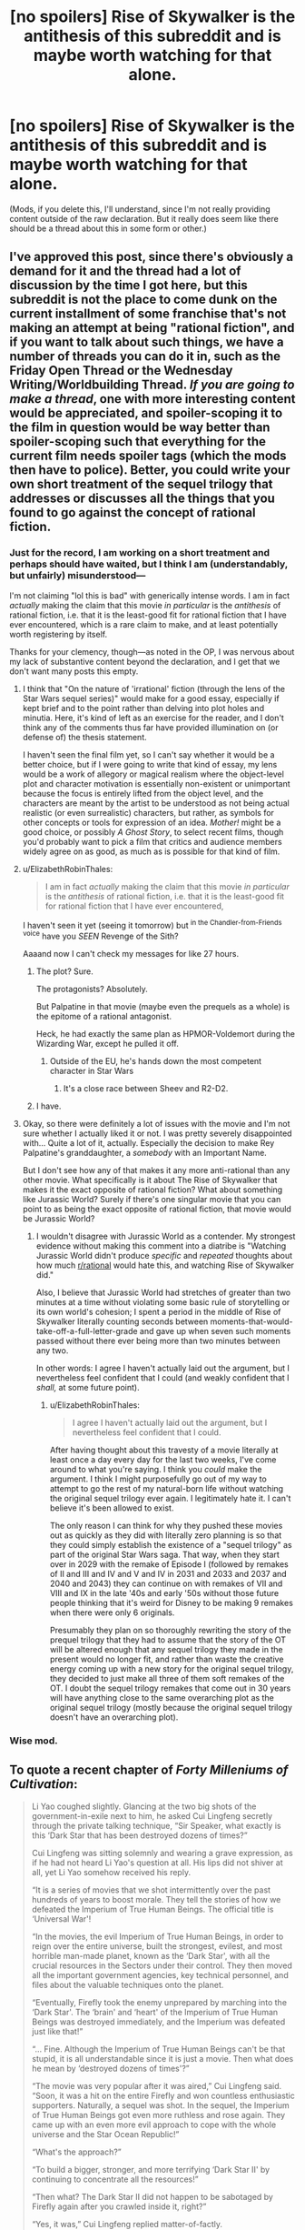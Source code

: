 #+TITLE: [no spoilers] Rise of Skywalker is the antithesis of this subreddit and is maybe worth watching for that alone.

* [no spoilers] Rise of Skywalker is the antithesis of this subreddit and is maybe worth watching for that alone.
:PROPERTIES:
:Author: TK17Studios
:Score: 101
:DateUnix: 1576827034.0
:DateShort: 2019-Dec-20
:END:
(Mods, if you delete this, I'll understand, since I'm not really providing content outside of the raw declaration. But it really does seem like there should be a thread about this in some form or other.)


** I've approved this post, since there's obviously a demand for it and the thread had a lot of discussion by the time I got here, but this subreddit is not the place to come dunk on the current installment of some franchise that's not making an attempt at being "rational fiction", and if you want to talk about such things, we have a number of threads you can do it in, such as the Friday Open Thread or the Wednesday Writing/Worldbuilding Thread. /If you are going to make a thread/, one with more interesting content would be appreciated, and spoiler-scoping it to the film in question would be way better than spoiler-scoping such that everything for the current film needs spoiler tags (which the mods then have to police). Better, you could write your own short treatment of the sequel trilogy that addresses or discusses all the things that you found to go against the concept of rational fiction.
:PROPERTIES:
:Author: alexanderwales
:Score: 1
:DateUnix: 1576868218.0
:DateShort: 2019-Dec-20
:END:

*** Just for the record, I am working on a short treatment and perhaps should have waited, but I think I am (understandably, but unfairly) misunderstood---

I'm not claiming "lol this is bad" with generically intense words. I am in fact /actually/ making the claim that this movie /in particular/ is the /antithesis/ of rational fiction, i.e. that it is the least-good fit for rational fiction that I have ever encountered, which is a rare claim to make, and at least potentially worth registering by itself.

Thanks for your clemency, though---as noted in the OP, I was nervous about my lack of substantive content beyond the declaration, and I get that we don't want many posts this empty.
:PROPERTIES:
:Author: TK17Studios
:Score: 14
:DateUnix: 1576878594.0
:DateShort: 2019-Dec-21
:END:

**** I think that "On the nature of 'irrational' fiction (through the lens of the Star Wars sequel series)" would make for a good essay, especially if kept brief and to the point rather than delving into plot holes and minutia. Here, it's kind of left as an exercise for the reader, and I don't think any of the comments thus far have provided illumination on (or defense of) the thesis statement.

I haven't seen the final film yet, so I can't say whether it would be a better choice, but if I were going to write that kind of essay, my lens would be a work of allegory or magical realism where the object-level plot and character motivation is essentially non-existent or unimportant because the focus is entirely lifted from the object level, and the characters are meant by the artist to be understood as not being actual realistic (or even surrealistic) characters, but rather, as symbols for other concepts or tools for expression of an idea. /Mother!/ might be a good choice, or possibly /A Ghost Story/, to select recent films, though you'd probably want to pick a film that critics and audience members widely agree on as good, as much as is possible for that kind of film.
:PROPERTIES:
:Author: alexanderwales
:Score: 28
:DateUnix: 1576884105.0
:DateShort: 2019-Dec-21
:END:


**** u/ElizabethRobinThales:
#+begin_quote
  I am in fact /actually/ making the claim that this movie /in particular/ is the /antithesis/ of rational fiction, i.e. that it is the least-good fit for rational fiction that I have ever encountered,
#+end_quote

I haven't seen it yet (seeing it tomorrow) but ^{in the Chandler-from-Friends voice} have you /SEEN/ Revenge of the Sith?

Aaaand now I can't check my messages for like 27 hours.
:PROPERTIES:
:Author: ElizabethRobinThales
:Score: 5
:DateUnix: 1576956882.0
:DateShort: 2019-Dec-21
:END:

***** The plot? Sure.

The protagonists? Absolutely.

But Palpatine in that movie (maybe even the prequels as a whole) is the epitome of a rational antagonist.

Heck, he had exactly the same plan as HPMOR-Voldemort during the Wizarding War, except he pulled it off.
:PROPERTIES:
:Author: Nimelennar
:Score: 6
:DateUnix: 1576986624.0
:DateShort: 2019-Dec-22
:END:

****** Outside of the EU, he's hands down the most competent character in Star Wars
:PROPERTIES:
:Author: Ardvarkeating101
:Score: 4
:DateUnix: 1577063289.0
:DateShort: 2019-Dec-23
:END:

******* It's a close race between Sheev and R2-D2.
:PROPERTIES:
:Author: Nimelennar
:Score: 7
:DateUnix: 1577068209.0
:DateShort: 2019-Dec-23
:END:


***** I have.
:PROPERTIES:
:Author: TK17Studios
:Score: 2
:DateUnix: 1576956916.0
:DateShort: 2019-Dec-21
:END:


**** Okay, so there were definitely a lot of issues with the movie and I'm not sure whether I actually liked it or not. I was pretty severely disappointed with... Quite a lot of it, actually. Especially the decision to make Rey Palpatine's granddaughter, a /somebody/ with an Important Name.

But I don't see how any of that makes it any more anti-rational than any other movie. What specifically is it about The Rise of Skywalker that makes it the exact opposite of rational fiction? What about something like Jurassic World? Surely if there's one singular movie that you can point to as being the exact opposite of rational fiction, that movie would be Jurassic World?
:PROPERTIES:
:Author: ElizabethRobinThales
:Score: 2
:DateUnix: 1577066691.0
:DateShort: 2019-Dec-23
:END:

***** I wouldn't disagree with Jurassic World as a contender. My strongest evidence without making this comment into a diatribe is "Watching Jurassic World didn't produce /specific/ and /repeated/ thoughts about how much [[/r/rational][r/rational]] would hate this, and watching Rise of Skywalker did."

Also, I believe that Jurassic World had stretches of greater than two minutes at a time without violating some basic rule of storytelling or its own world's cohesion; I spent a period in the middle of Rise of Skywalker literally counting seconds between moments-that-would-take-off-a-full-letter-grade and gave up when seven such moments passed without there ever being more than two minutes between any two.

In other words: I agree I haven't actually laid out the argument, but I nevertheless feel confident that I could (and weakly confident that I /shall,/ at some future point).
:PROPERTIES:
:Author: TK17Studios
:Score: 6
:DateUnix: 1577066882.0
:DateShort: 2019-Dec-23
:END:

****** u/ElizabethRobinThales:
#+begin_quote
  I agree I haven't actually laid out the argument, but I nevertheless feel confident that I could.
#+end_quote

After having thought about this travesty of a movie literally at least once a day every day for the last two weeks, I've come around to what you're saying. I think you /could/ make the argument. I think I might purposefully go out of my way to attempt to go the rest of my natural-born life without watching the original sequel trilogy ever again. I legitimately hate it. I can't believe it's been allowed to exist.

The only reason I can think for why they pushed these movies out as quickly as they did with literally zero planning is so that they could simply establish the existence of a "sequel trilogy" as part of the original Star Wars saga. That way, when they start over in 2029 with the remake of Episode I (followed by remakes of II and III and IV and V and IV in 2031 and 2033 and 2037 and 2040 and 2043) they can continue on with remakes of VII and VIII and IX in the late '40s and early '50s without those future people thinking that it's weird for Disney to be making 9 remakes when there were only 6 originals.

Presumably they plan on so thoroughly rewriting the story of the prequel trilogy that they had to assume that the story of the OT will be altered enough that any sequel trilogy they made in the present would no longer fit, and rather than waste the creative energy coming up with a new story for the original sequel trilogy, they decided to just make all three of them soft remakes of the OT. I doubt the sequel trilogy remakes that come out in 30 years will have anything close to the same overarching plot as the original sequel trilogy (mostly because the original sequel trilogy doesn't have an overarching plot).
:PROPERTIES:
:Author: ElizabethRobinThales
:Score: 2
:DateUnix: 1578511726.0
:DateShort: 2020-Jan-08
:END:


*** Wise mod.
:PROPERTIES:
:Author: AmeteurOpinions
:Score: 7
:DateUnix: 1576874422.0
:DateShort: 2019-Dec-21
:END:


** To quote a recent chapter of /Forty Milleniums of Cultivation/:

#+begin_quote
  Li Yao coughed slightly. Glancing at the two big shots of the government-in-exile next to him, he asked Cui Lingfeng secretly through the private talking technique, “Sir Speaker, what exactly is this ‘Dark Star that has been destroyed dozens of times?”

  Cui Lingfeng was sitting solemnly and wearing a grave expression, as if he had not heard Li Yao's question at all. His lips did not shiver at all, yet Li Yao somehow received his reply.

  “It is a series of movies that we shot intermittently over the past hundreds of years to boost morale. They tell the stories of how we defeated the Imperium of True Human Beings. The official title is ‘Universal War'!

  “In the movies, the evil Imperium of True Human Beings, in order to reign over the entire universe, built the strongest, evilest, and most horrible man-made planet, known as the ‘Dark Star', with all the crucial resources in the Sectors under their control. They then moved all the important government agencies, key technical personnel, and files about the valuable techniques onto the planet.

  “Eventually, Firefly took the enemy unprepared by marching into the ‘Dark Star'. The ‘brain' and ‘heart' of the Imperium of True Human Beings was destroyed immediately, and the Imperium was defeated just like that!”

  “... Fine. Although the Imperium of True Human Beings can't be that stupid, it is all understandable since it is just a movie. Then what does he mean by ‘destroyed dozens of times'?”

  “The movie was very popular after it was aired,” Cui Lingfeng said. “Soon, it was a hit on the entire Firefly and won countless enthusiastic supporters. Naturally, a sequel was shot. In the sequel, the Imperium of True Human Beings got even more ruthless and rose again. They came up with an even more evil approach to cope with the whole universe and the Star Ocean Republic!”

  “What's the approach?”

  “To build a bigger, stronger, and more terrifying ‘Dark Star II' by continuing to concentrate all the resources!”

  “Then what? The Dark Star II did not happen to be sabotaged by Firefly again after you crawled inside it, right?”

  “Yes, it was,” Cui Lingfeng replied matter-of-factly.

  “Then,” Li Yao said, “you shot dozens of sequels of ‘Universal War', and a greater ‘Dark Star' was built in each and every one of them, only to be crawled into and destroyed by Firefly in the end?”

  “You're wrong,” Cui Lingfeng countered. “Later, the Imperium of True Human Beings stopped constructing man-made planets but simply went to hollow out an existent planet and modify it into a more powerful Dark Star. After the audience grew tired of planets, we also tried white dwarves, red giants, and suns in their prime years.”

  “... Sir Speaker, I suddenly understand the anger and embarrassment that Chief Mate Ding must've had after he saw through the lies. What should I do?”

  “What choice did we have?” Cui Lingfeng asked. “If the Imperium had adopted a less stupid strategy, how could a tiny Firefly have reversed the situation on its way and secured a glorious victory in the end?”
#+end_quote
:PROPERTIES:
:Author: derefr
:Score: 57
:DateUnix: 1576857055.0
:DateShort: 2019-Dec-20
:END:

*** It's not that Death Stars can't be used well, it's that it's difficult to avoid falling into the trap of overused tropes thanks to the success of Star Wars. Iserlohn Fortress as an example off the top of my head.
:PROPERTIES:
:Author: GreenGriffin8
:Score: 3
:DateUnix: 1577457425.0
:DateShort: 2019-Dec-27
:END:


** No spoil of the last movie ahead!

There is so many sins committed in this franchise, you don't even need to get to the not rational part.

I mean, there is no consistency or coherence. I'll take merely three examples that for me are worth a million sinful details :

1/ If you are Han Solo, you can apparently time going out of hyperspace to land between a planetary shield and the ground. Using your reflexes. At a speed greater than light. Seriously.

2/ If you have a big starship threatening you, you can turn around and suicide hyperspace your starship into it. One wonder then why :

2.1/ One doesn't use one of the expendable, mass produced and barely sentient droids to perform the suicide mission

2.2/ One make convoluted plans to destroy a death star, losing scores of pilots in the process

2.3/ One builds a BIG DEATH STAR in the first place when any big and expensive ship becomes a liability.

3/ People doubt the Force exists, even if it played a major role in galactic history, that it is physically observable in blood (midisomething) and can be demonstrated with a simple telekinetic trick.

That's why Star Wars (and especially the lasts movies) can't ever even reach the rational level of fiction.

1/ Not respecting basic / consistent rules of a universe

2/ Not respecting precedents set by previous movies

3/ Not having minimally intelligent protagonist we can empathize with

Maybe I'm more harsh because star wars is popular and some better constructed and deserving science-fictions are not.
:PROPERTIES:
:Author: Zaurhack
:Score: 82
:DateUnix: 1576830431.0
:DateShort: 2019-Dec-20
:END:

*** u/archpawn:
#+begin_quote
  3/ People doubt the Force exists, even if it played a major role in galactic history, that it is physically observable in blood (midisomething) and can be demonstrated with a simple telekinetic trick.
#+end_quote

I think this makes sense. Jedi are and have always been absurdly rare. Before Order 66, there were 10,000 in a galaxy with a population of 100 quadrillion. When there's so few, it's easier to just assume the well-documented cases are hoaxes. They could have been using hidden repulsors. And even assuming they do establish some people are telekinetic, that doesn't imply any more mystical importance than a repulsor has.
:PROPERTIES:
:Author: archpawn
:Score: 61
:DateUnix: 1576833641.0
:DateShort: 2019-Dec-20
:END:

**** OK why not. But why are jedi rare?

In the first trilogy, well most were previously killed by a targeted offensive of the dark side. Fair enough.

In the prequel, we learn that finding people with a strong aptitude must be done early, in order to stir them away from the dark side and train them. Fair enough.

In the last trilogy, we have yet another spontaneous force user, who gets no training and still manage to beat trained jedi. Ahem. I mean if people with strong force aptitude can manage miracles without training, wouldn't jedi be more frequent?

And here I'm only talking about internal consistency. Let's not get started on how an aptitude that is obviously genetically conditioned and gives you super powers should evolutionary be selected for and become the norm in a few 100ish generations. And please, please, let's not talk about the fact that they have access to CLONING TECHNOLOGY. please.
:PROPERTIES:
:Author: Zaurhack
:Score: 44
:DateUnix: 1576834509.0
:DateShort: 2019-Dec-20
:END:

***** the (now no longer canon) extended universe actually goes into a lot of this. everything below is drawn from extended universe sources.

part of it is that the jedi rely on propaganda and that their fear of the darkside is a little overblown sometimes. there are a bunch of different force traditions scattered throughout the galaxy that are more neutral. the jedi are simply the most public and evangelical of force traditions.

there isn't actually any sort of precedent for our mary sue protagonist being able to use force mind powers without training... so that one is just terrible writing. the lightsaber combat mastery could conceivably be justified because lightsaber martial arts are written into a sort of jedi akashic record, just floating out there for force users to telepathically stumble onto. I assume (charitably) this is what they were going for when rey switches to a more aggressive stance when she was training in the second movie. if only this scene had happened before the end of the first movie, it might have made a reasonable amount of sense. this phenomenon also accounts for darth vader. he was the most deadly lightsaber duelist in a thousand years primarily because of his strong force connection, not his dedication and practice (though that helps as well).

regarding genetics and clones - secret programs of this sort to create super assassins from force users do exist, but are generally not scalable as the clones themselves are either mentally or physically unstable (clones of unusually powerful force users at least) or difficult to control (all your minions have their own super powers...) so they tend not to go anywhere. also, in the common races the genetically linked super powers only show up on their own around adulthood (individual is already at or past reproductive age) and even if you have the trait the powers show up very rarely and weakly in the untrained, thus survival of the fittest will in almost all cases fail to take this trait into account. there are some races that use the force for everyday things, and in these races they have basically 100% chance to be a force user. there is actually an empire that existed in prehistory that was like this, and a gradually increasing number of individuals being born without force sensitivity eventually led to a total collapse.

EDIT: also I haven't seen the 3rd new movie, so I am not in a position to make any sort of comment on anything that happens there.
:PROPERTIES:
:Author: silver7017
:Score: 45
:DateUnix: 1576840505.0
:DateShort: 2019-Dec-20
:END:

****** It's frustrating to see that they managed to break consistency with the books and extended universe, and being free of that hard task, didn't even manage to stay true to the previous movies.

Thank you for bringing some light to some of those points, maybe some books from the extended universe are worth reading.
:PROPERTIES:
:Author: Zaurhack
:Score: 39
:DateUnix: 1576842053.0
:DateShort: 2019-Dec-20
:END:

******* Moderate spoilers for Thrawn: The most positively regarded books, the Thrawn trilogy, /do/ actually involve an attempt to clone and weaponize a deceased Jedi Master. One of the better worldbuilding bits from that series was answering the combined questions about how useful powerful force users are as a force multiplier... and why it's so dangerous to rely on that.
:PROPERTIES:
:Author: Iconochasm
:Score: 30
:DateUnix: 1576848208.0
:DateShort: 2019-Dec-20
:END:

******** For anyone this deep into the comment thread, it's worth mentioning that the series in question is the /original/ Thrawn trilogy - that is, /Heir to the Empire, Dark Force Rising,/ and /The Last Command/, all by Timothy Zahn. The new Thrawn books don't hold up.
:PROPERTIES:
:Author: General__Obvious
:Score: 22
:DateUnix: 1576877782.0
:DateShort: 2019-Dec-21
:END:


******* Thrawn sort of feels like a rational character showing up in Star Wars, although it's still very much not a rational story. It's definitely the best of when it comes to old EU.
:PROPERTIES:
:Author: legendofdrag
:Score: 11
:DateUnix: 1576856718.0
:DateShort: 2019-Dec-20
:END:

******** Thrawn is a rational character, or at least as close as one gets in Star Wars. He learns from his mistakes, only punishes his subordinates for actual incompetence rather than simple bad luck, and almost always out-thinks his opponents to win. I will grant, though, that his ability to guess his opponents' next moves by studying their cultures' art is just magic by a different name - but at least it's /consistent/ magic that, at least in principle, any other character in the story could learn with enough effort. It's quite notable that, before his final defeat, which is due to behind-the-scenes political maneuvering by Leia, /every single time/ that Thrawn loses is due to coincidence and bad luck rather than anything under Thrawn's control.
:PROPERTIES:
:Author: General__Obvious
:Score: 27
:DateUnix: 1576877954.0
:DateShort: 2019-Dec-21
:END:

********* u/Ardvarkeating101:
#+begin_quote
  every single time that Thrawn loses is due to coincidence and bad luck rather than anything under Thrawn's control.
#+end_quote

There is no luck. There is the force. Haha I'm just kidding it's the plot fucking with him.
:PROPERTIES:
:Author: Ardvarkeating101
:Score: 6
:DateUnix: 1577064019.0
:DateShort: 2019-Dec-23
:END:


******* yeah, breaking from previous canon was the equivalent of deciding that they don't want this machine which creates gold, and instead they want to scrap it for parts and sell those. if they had just made some of the novels into movies then I suspect people would be a lot more excited when a new star wars comes out. there is probably a good 2-3 trilogies worth of material available before you even need to start looking at other eras like the old republic.

if you do pick up some books, try "legacy of the force" and "fate of the jedi". both are nine book series which follow directly from the movies, both very good. if you want something shorter, you could check out crosscurrent and riptide: two books that follow jaden korr. he's the protagonist of the jedi academy game, a jedi who can make use of some dark side powers and not fall completely. it's a good example of how the extended universe can take something random, in this case the fact that the game lets you choose whatever powers you want because it is more fun that way, and make it into the basis for a good story.
:PROPERTIES:
:Author: silver7017
:Score: 16
:DateUnix: 1576846064.0
:DateShort: 2019-Dec-20
:END:

******** One trilogy for Thrawn, one for the Palpatine clone, one for Pellaon and the surrender of the IR gets you a whole saga from the end of the Empire, plus possible TV series following things like the X-Wing series. Then you could have a whole saga for the Vong on top of that, and this is just off the top of my head.
:PROPERTIES:
:Author: EthanCC
:Score: 1
:DateUnix: 1577488571.0
:DateShort: 2019-Dec-28
:END:


****** Even if the trait is very weakly selected for it should be in almost every animal (we know some animals can use the force). The lack of universal force sensitivity can be explained by the force being somewhat sentient and, apparently, not wanting everyone to be force sensitive. Or the Old Ones/something like them are responsible for the force, and it's not actually natural.
:PROPERTIES:
:Author: EthanCC
:Score: 1
:DateUnix: 1577488308.0
:DateShort: 2019-Dec-28
:END:

******* from a purely genetic standpoint, why would the trait show up if a species lacks the machinery to make use of it? if an animal species lacks whatever mindset is necessary to make use of the force, then any random mutation which causes an individual to become force sensitive would not produce any reproductive advantage, likely causing the gene to not spread far if at all. the fact that force sensitivity tends to provide functionally no benefit on its own is reason enough that evolution fails to seed it everywhere.

while it is true that the force appears sentient some of the time, this is most likely an impression left by force users from traditions which expect the force to be sentient. there are a number of traditions that use the force as they would any other tool (or in some cases, an extension of their body), and I can't think of any instances in any of the books where that has backfired on them.

that said, there are also non-biological species which are force sensitive. two crystal species which I know of, which exist independent of traditional genetics. there are also machines built by a specific ancient empire which interact with the force and require it in order to operate, so the ultimate answer (if we throw out author fiat) is most likely that the force has a bunch of entry points, and that at least some of them are genetically linked, and that some of those gene variants confer enough of an advantage to make the force ubiquitous in a species, and some variants do not.
:PROPERTIES:
:Author: silver7017
:Score: 2
:DateUnix: 1577545797.0
:DateShort: 2019-Dec-28
:END:

******** Animals can use the force. See: Ysalamiri, vornskrs, jubba birds; there's a whole [[https://starwars.fandom.com/wiki/Category:Force-sensitive_creatures][page]] on wookiepedia dedicated to it. That mindset would also be selected for, as genetic drift introduces force sensitivity into some populations. That's how complex organs like eyes evolved, they show up in pieces.

#+begin_quote
  while it is true that the force appears sentient some of the time, this is most likely an impression left by force users from traditions which expect the force to be sentient.
#+end_quote

[[https://starwars.fandom.com/wiki/The_Ones][Eh... there's something kind of like that.]] Besides, a lot of force traditions talk about the "will of the force", so that's an indicator there's something there. Things done with the force certainly require a lot of computation.

#+begin_quote
  that said, there are also non-biological species which are force sensitive.
#+end_quote

Yes, that's why it's not considered biological in origin in legends. The cause of the force is something outside of what could be explained with biology, so there's no reason to think there's a causal relationship there. It could be some mystical factor that passes down to children epigenetically, to explain why it acts like a gene within families but doesn't have a biological cause or acts like a gene in the long term. Legends has a lot of "life energy" garbage, so that could be a mechanism- off the top of my head the whole Ssi-Ruu thing makes 'life-energy' pretty explicitly canon- and if a specific type of that energy conveys higher force sensitivity, and unlike normal genes isn't passed down in an all-or-one way but gets diluted, then species would actually trend towards uniform mediocre force sensitivity over time barring random generation of that new 'life energy'.
:PROPERTIES:
:Author: EthanCC
:Score: 2
:DateUnix: 1577578057.0
:DateShort: 2019-Dec-29
:END:

********* yeah, but not all animals do. some species lack the ability to use it instinctively, and thus it would never be selected for. hence why sandworms never use the force. others do possess compatible instincts and thus it becomes ubiquitous among their species. hence why there are no vornskr which lack force sensitivity. however, if either force sensitivity or the instincts to use it are not initially present, there would be no selection pressure to generate either of them, so the odds of a species transitioning to force sensitive like your examples is rare to the point of being a fluke, or require some other external pressure (vornskr hunt another force sensitive creature as their main food source, they needed force sensitivity to hunt effectively).

oh, the mention of non-biological entities accessing the force wasn't connected to any sort of idea about biological origins of the force itself. my head-canon is that the force is some sort of energy field that is both untethered from space and from the flow of time (enabling access to visions of distant places, the past, and possible futures without requiring computation) and mutable/impressionable (enabling seeming intelligent action from traditions which have primed it to act that way). I've always thought of force sensitivity as a holistic evaluation of the total state of an organism with many factors to determine strength, rather than something specific that you have or don't have. honestly, you are probably dead on with the force having some sort of mystical tag that has its own inheritance method, though I am not convinced that your suggested means of transmission fits everything that can be observed in the extended universe.
:PROPERTIES:
:Author: silver7017
:Score: 1
:DateUnix: 1577617342.0
:DateShort: 2019-Dec-29
:END:

********** Traits don't appear all at once, they usually evolve piece-wise (usually by changes in regulatory mechanisms). And you're assuming a certain mindset is necessary for the force in the first place, which is a pretty big leap.
:PROPERTIES:
:Author: EthanCC
:Score: 1
:DateUnix: 1577660143.0
:DateShort: 2019-Dec-30
:END:

*********** no, traits must provide some benefit on their own in order to appear at all. complex traits that are linked to multiple genes or separate synergistic traits only arise long after some initial component trait is widespread or ubiquitous in a population. in this case the two traits do not provide anything without the other. thus no selection pressure to increase the likelihood that either will spread in a population.

if an animal needs force sensitivity to hunt effectively, such as is the case with vornskr, then that selection pressure will cause a population to gain the trait. after this, there now exists a selection pressure which will favor populations which are able to make greater use of the already existing trait, causing the animal to exhibit greater control and range of force abilities. it could conceivably work the other way - a population of animals which, for some reason, are better able to survive by having some sort of meditative mindset (or whatever it is that allows a force user to become better). maybe something like bears, with their hibernation, I don't know. this hypothetical population would then benefit from force sensitivity appearing, because then every individual in the population would be primed to make use of it, creating utility for those who gain force sensitivity and thus creating a selection pressure.

but again, without either trait already existing in a population for external reasons, there is no selection pressure to gain either of them.
:PROPERTIES:
:Author: silver7017
:Score: 1
:DateUnix: 1577716557.0
:DateShort: 2019-Dec-30
:END:

************ u/EthanCC:
#+begin_quote
  no, traits must provide some benefit on their own in order to appear at all
#+end_quote

Traits appear at random, their propagation through a population is determined by fitness and random chance. There is absolutely no connection between how useful a trait is and how likely it is to appear, only how likely it is to spread. The smaller a population the more significant the effect of genetic drift is on how prevalent a trait is.

Some creatures could have gone through a bottleneck where force sensitive ones happened to be the majority that survived, then evolved the ability to take advantage of that later on (unless force sensitivity is selected for or against the proportion of force sensitive individuals in a large population will stay the same; Hardy-Weinberg Principle). Once that happens once the descendants of those creatures would fill out almost every niche in the ecosystem due to having an incredible advantage.

Regular evolution also doesn't explain how sentient creatures almost universally have force sensitivity but only animals from some ecosystems do. If it's the case that only a few ecosystems had force sensitivity appear then only a few sentient species should have force sensitivity. If it's the case that it appears in all ecosystems it should be almost ubiquitous by now.
:PROPERTIES:
:Author: EthanCC
:Score: 1
:DateUnix: 1577738146.0
:DateShort: 2019-Dec-31
:END:

************* it is possible for enclaves of force sensitive creatures to appear, which could explain a few of the force sensitive creatures that don't appear to have a good reason to be. but again, this still relies on extremely small chance of that specific mutation appearing. I'm not saying that there is zero chance that it could happen, I am saying that it is sensible to look at a universe where it doesn't always happen everywhere to every animal population.

to explain why sentients tend to always have the potential, I assume that whatever mindset that would allow someone to eventually learn to use the force is already present. this could easily be accounted for by simply having a more complex thinking apparatus capable of many different modes of thought. what keeps sentients from ALL being force sensitive is the tendency for an untrained force user to only develop significant control over his powers long after puberty, thus avoiding any selection pressure. for the traditions of trained force users, who can wield powers much sooner, there is a tendency toward celibacy for whatever reason. the one counterexample I can think of helps to make my point - the lost tribe of the sith. an entire planet of force sensitives who train their young as much as possible. they have seen the trait spread to the entire population due to the vast utility it provides, but only because they are already primed to use it, and because they train it up early enough to impact selection.
:PROPERTIES:
:Author: silver7017
:Score: 1
:DateUnix: 1577795688.0
:DateShort: 2019-Dec-31
:END:

************** We know the force mutation can exist in almost all sentient beings (given that everyone has a very small force presence, it probably exists in all life). Once the ability to use that would appear those creatures would out compete all others, so we would expect all biospheres to eventually be filled with force sensitive creatures. Very few are, so strictly biological explanations can't account for what we see.

We also know higher thought isn't required for force use because of things like vornskrs.

#+begin_quote
  what keeps sentients from ALL being force sensitive is the tendency for an untrained force user to only develop significant control over his powers long after puberty
#+end_quote

One of the tests the Jedi did on Anakin was subconscious clairvoyance. Even untrained force use is very useful.

#+begin_quote
  there is a tendency toward celibacy for whatever reason
#+end_quote

No, that's pretty much just the late Republic Jedi. They also don't have a rule against celibacy, they have a rule against relationships.

#+begin_quote
  the one counterexample I can think of helps to make my point
#+end_quote

That counterexample doesn't uniquely support your idea. The ship that crashed was already full of force sensitives. It just implies force sensitivity can be passed down through families, which we already know.

I don't think this is a satisfactory explanation for how the force appears. There's nothing to uniquely support it and it can't explain both the rarity of the force and the ability of non-sentients to occasionally use it, other than by relying on some abstract "mindset" that can't even be defined, much less identified.
:PROPERTIES:
:Author: EthanCC
:Score: 1
:DateUnix: 1577829817.0
:DateShort: 2020-Jan-01
:END:


***** I was always under the impression that midichlorians are a symptom of Force sensitivity, not the cause. Force sensitivity is supposed to arise randomly among the general population, rather than follow bloodlines. So there aren't actually any "Force genes" that you can select for.

The Skywalker lineage notwithstanding - that feels more like hack writers thinking "well if this guy is a badass space wizard, clearly his children should be too!". Because nothing makes me connect to a hero more than knowing he was literally born superior to everyone else in the story, right?
:PROPERTIES:
:Author: Boron_the_Moron
:Score: 7
:DateUnix: 1576943204.0
:DateShort: 2019-Dec-21
:END:


***** u/SpeculativeFiction:
#+begin_quote
  OK why not. But why are jedi rare?
#+end_quote

Force abilities seem to be genetic. The Jedi have brought these people into their order for millennia, and then enforced chastity on them.

They've basically been bred out of the population.

Granted, 10,000 people aren't going to be able to do that, but we only see the tail end of the order. They may have started with millions or billions for all we know.
:PROPERTIES:
:Author: SpeculativeFiction
:Score: 5
:DateUnix: 1577039155.0
:DateShort: 2019-Dec-22
:END:


***** The point is, in the first trilogy, it was somehow believable. Jedi existed but they need training, they've long been exterminated, their memory is starting to fade, especially because the big totalitarian Empire has a vested interest in going revisionist on their asses. Fair. It's the current sequels that (like in many other things) dug themselves deeper into a mire of plot holes. Not that the original trilogy didn't have plot holes, but this one is really bringing things to the point of collapse, they can't step anywhere without contradicting something that was previously established.
:PROPERTIES:
:Author: SimoneNonvelodico
:Score: 5
:DateUnix: 1576919342.0
:DateShort: 2019-Dec-21
:END:


***** u/derefr:
#+begin_quote
  why are jedi rare? I mean if people with strong force aptitude can manage miracles without training, wouldn't jedi be more frequent?
#+end_quote

I always read /Star Wars/ as following conventional Xianxia rules (even though those hadn't nearly been established when the first ones came out): there's /qi/---some sort of dark matter---out there in the world; it's a scarce resource; you [or your midichlorians, I guess] have to absorb it into your body (i.e. /cultivate/) to get more powerful.

It seems like, in the /Star Wars/ universe, there's so little /qi/ out in the universe that just a few cultivators can soak up the entire universe's supply, leaving none for anyone else.

(This also creates an actual /inverse ninja rule/ in the /Star Wars/ universe: if you create 50 clone soldiers made to all be cultivators, they have to split the already-tiny amount of environmental /qi/ between them, resulting in each being 1/50th as force-attuned as your average cultivator.)

Maybe /Star Wars/ is set in some sort of post-apocalyptic setting where /qi/ used to be abundant-enough for the progenitor of humans and other alien species to evolve the capability to manipulate it; but something happened and now it's mostly gone.
:PROPERTIES:
:Author: derefr
:Score: 12
:DateUnix: 1576854216.0
:DateShort: 2019-Dec-20
:END:

****** I like Xianxia novels but I think saying Star Wars might follow similar rules is a huge stretch. Maybe someone knowledgeable on the books can make a more definitive answer.
:PROPERTIES:
:Author: Zaurhack
:Score: 20
:DateUnix: 1576854490.0
:DateShort: 2019-Dec-20
:END:

******* The force is never described as limited, everyone has it. The history of the Star Wars galaxy is basically a history of force users killing each other on a massive scale, they've almost wiped themselves out of existence. The prequels pick up on the tail end of thousands of years of Jedi preventing those with the highest force sensitivity from breeding.
:PROPERTIES:
:Author: EthanCC
:Score: 2
:DateUnix: 1577488711.0
:DateShort: 2019-Dec-28
:END:


****** u/thelastteacup:
#+begin_quote
  I always read

  Star Wars

  as following conventional Xianxia rules (even though those hadn't nearly been established when the first ones came out):
#+end_quote

??? Xianxia is an old genre. The first modern xix novel was written in the 30s and the related traits that Star Wars used were extremely well known from martial arts movies - chi as the force, the ancient master. "Xian" just means Taoism. This is the whole point of Pai Mei in Kill Bill: the immortal master character is shot in a 60s/70s way because he's a character from the films of that era.
:PROPERTIES:
:Author: thelastteacup
:Score: 7
:DateUnix: 1576864673.0
:DateShort: 2019-Dec-20
:END:

******* Eh. Usage of terms shifts. The "fantasy, but low fantasy" martial-arts stories that might have been referred to as /xianxia/ back then, would be considered /wuxia/ by modern readers/writers of the two genres. By modern standards, these stories are not fantastical /enough/ to be /xianxia/.

It's a bit like how some stories can be redefined from being sci-fi to fantasy, or vice-versa, as we better understand physics. "Speculative fiction" like Verne's /A Journey to the Centre of the Earth/ is now considered fantasy.

In both cases, you could probably argue for there being a need for a "middle word" that we don't currently have. A word between /wuxia/ and /xianxia/ to describe "stories that assume Taoist mysticism is literally true, but which try to be realistic /given/ those assumptions"; or a word between /speculative fiction/ and /fantasy/ to describe "stories that make one change to the set of axioms that the world is built upon, and then rigorously constrain themselves to evaluating what would happen in such a world, with the arc of the plot entirely constrained by the world."
:PROPERTIES:
:Author: derefr
:Score: 3
:DateUnix: 1576868437.0
:DateShort: 2019-Dec-20
:END:

******** u/thelastteacup:
#+begin_quote
  Eh. Usage of terms shifts. The "fantasy, but low fantasy" martial-arts stories that might have been referred to as xianxia back then, would be considered wuxia by modern readers/writers of the two genres. By modern standards, these stories are not fantastical enough to be xianxia.
#+end_quote

This is pure nonsense. Eg from Journey To The West:

/Once an immortal who was the Marshal of the Heavenly Canopy commanding 100,000 naval soldiers of the Milky Way, he drank too much during a celebration of the gods and attempted to harass the moon goddess Chang'e, resulting in his banishment to the mortal world. He was supposed to be reborn as a human but ended up in the womb of a sow due to an error on the Reincarnation Wheel, which turned him into a half-man, half-pig monster./

And the point is that *that all the mystical traits in Star Wars were already well-known from Shaw Brothers movies.* In fact, most of them had been imported into Western pulp fiction decades before. And 1970s California was full of people teaching silly martial arts based on chi.
:PROPERTIES:
:Author: thelastteacup
:Score: 13
:DateUnix: 1576874046.0
:DateShort: 2019-Dec-21
:END:


**** Hmm, I'd have assumed that they simply had terrible selection procedures and there were tons of force sensitive kids that lived in the wrong planet (how else does Anakin not get found)
:PROPERTIES:
:Author: ProfessorPhi
:Score: 11
:DateUnix: 1576855099.0
:DateShort: 2019-Dec-20
:END:

***** It could be that. Though if they're anywhere near that rare, that would take excellent selection procedures. The only way they'd be able to find the 10,000 potential Jedi in a galaxy of 100 quadrillion is if the Force is guiding them.
:PROPERTIES:
:Author: archpawn
:Score: 5
:DateUnix: 1576877744.0
:DateShort: 2019-Dec-21
:END:

****** Additionally, given the clear bloodline advantages (i.e. the Skywalker line), Jedi not having kids definitely did them no advantages.
:PROPERTIES:
:Author: ProfessorPhi
:Score: 8
:DateUnix: 1576901827.0
:DateShort: 2019-Dec-21
:END:


*** 1: By /manually pulling a lever./
:PROPERTIES:
:Author: TK17Studios
:Score: 47
:DateUnix: 1576830792.0
:DateShort: 2019-Dec-20
:END:

**** Eh you can chalk this up to the force. Maybe it was EU but not everyone who was force sensitive was powerful enough to be a Jedi.
:PROPERTIES:
:Author: All_in_bad_taste
:Score: 11
:DateUnix: 1576844657.0
:DateShort: 2019-Dec-20
:END:

***** There was something like that. I think I remember reading as a kid one of the comic books or something mentions a lot of potential Jedi didn't have enough strength in the force to become Jedi so then joined other factions with the order such as guards, diplomats or similar groups such a large organization would need.
:PROPERTIES:
:Author: Typhus_black
:Score: 11
:DateUnix: 1576845749.0
:DateShort: 2019-Dec-20
:END:


***** It was explicitly stated in a few places in the EU that Han had /zero/ Force sensitivity.
:PROPERTIES:
:Author: TK17Studios
:Score: 7
:DateUnix: 1576916922.0
:DateShort: 2019-Dec-21
:END:

****** /Nobody/ has zero Force-sensitivity.
:PROPERTIES:
:Author: LogicDragon
:Score: 5
:DateUnix: 1577060937.0
:DateShort: 2019-Dec-23
:END:

******* [citation badly needed; on priors I've read more Star Wars than you]
:PROPERTIES:
:Author: TK17Studios
:Score: 2
:DateUnix: 1577061915.0
:DateShort: 2019-Dec-23
:END:

******** - During the final Fate of the Jedi novel, Jaina suggests Han might be mildly Force sensitive.

- In the Star Wars: CCG (lore approved by Lucas films), Han was "force attuned", the same level as Leia

- There's a novel where Luke described Han as having an unusual presence within the force

- Probably a bunch of other stuff - it's an easy excuse to let Han do cool stuff
:PROPERTIES:
:Author: BluSacro
:Score: 7
:DateUnix: 1577169790.0
:DateShort: 2019-Dec-24
:END:

********* I update based on the Fate of the Jedi reference; thank you.
:PROPERTIES:
:Author: TK17Studios
:Score: 2
:DateUnix: 1577202825.0
:DateShort: 2019-Dec-24
:END:


******** The Exile has zero force sensitivity because she intentionally cut herself off, that's it, and she got it back and is now non-canon. There is like, one species that shuts down force powers in a given radius, and the Yuuzhon Vong don't show up and can't be effected by certain powers depending on the author, but they are still force sensitive, their (secret) leader even has force powers!
:PROPERTIES:
:Author: Ardvarkeating101
:Score: 2
:DateUnix: 1577063784.0
:DateShort: 2019-Dec-23
:END:

********* Thanks for demonstrating that LogicDragon is straightforwardly wrong.
:PROPERTIES:
:Author: TK17Studios
:Score: 1
:DateUnix: 1577064755.0
:DateShort: 2019-Dec-23
:END:

********** My point is that Han can't have zero force sensitivity, he wasn't a jedi beforehand so he couldn't cut himself off, and he didn't have someone do it to him.

Those are all known ways of having zero force sensitivity. Cut LogicDragon a break on a piece of trivia from an unfinished video game that was rendered non-canon both by Disney and it's own sequel more than a decade ago. He was correct on Han Solo not having force sensitivity.
:PROPERTIES:
:Author: Ardvarkeating101
:Score: 2
:DateUnix: 1577065046.0
:DateShort: 2019-Dec-23
:END:

*********** So, I notice that /neither/ of us is actually providing citations, and that my prior is /still/ that I've read more Star Wars than either you or LogicDragon, and I have not updated away from my claim that Han has been written about in multiple places as having zero Force sensitivity. Y'all's perception of what it means to "have Force sensitivity" doesn't match the way the term is used in several dozen books (I'm not relying on the unfinished video game).

I don't really mind if this fails to update /you./ I just didn't want to leave LogicDragon's false statement left unchallenged. Mission accomplished.
:PROPERTIES:
:Author: TK17Studios
:Score: 2
:DateUnix: 1577065149.0
:DateShort: 2019-Dec-23
:END:

************ Your prior is weird. I don't know why you think you know more than me considering I provided several points of reference? I don't even know if you're referring to canon or not but I clearly was referring to legends and if you want to argue please provide a frame of reference
:PROPERTIES:
:Author: Ardvarkeating101
:Score: 3
:DateUnix: 1577068287.0
:DateShort: 2019-Dec-23
:END:

************* Yeah, see, that's the thing: I /don't/ want to argue.

My prior is based on having met extremely few people who have read more than 100 Star Wars books, and on you not knowing that Han's been discussed as having no Force sensitivity. Feel free to carry on without me.
:PROPERTIES:
:Author: TK17Studios
:Score: 2
:DateUnix: 1577068930.0
:DateShort: 2019-Dec-23
:END:

************** Okay, I'll start talking to myself.

Gee willickers isn't it great than it's noted that damn near every pilot has high tier force sensitivity because they need the reflexes and precognition to dodge the automated defenses?
:PROPERTIES:
:Author: Ardvarkeating101
:Score: 3
:DateUnix: 1577072946.0
:DateShort: 2019-Dec-23
:END:

*************** /sigh/

Successfully provoked.

#+begin_quote
  it's noted
#+end_quote

I don't know if that's in some random comic or video game, but it's nowhere in the text of any of the following list of books, and furthermore there are long sections of books (such as Syal Antilles recounting bitter words from her father Wedge, growing up, in which Wedge talked /at length/ about the hardships of being a pilot *with no Force sensitivity*, when Jedi can just pop in at any time and outstrip your years of hard work and dedication). [Enemy Lines I: Rebel Dream], from the New Jedi Order.

Incomplete list of books which I have read, often more than once, which do not support, and occasionally actively contradict, the above claim:

- Cloak of Deception
- Rogue Planet
- Outbound Flight
- Star Wars: A New Hope (novelization)
- Allegiance
- Splinter of the Mind's Eye
- The Empire Strikes Back (novelization)
- Shadows of the Empire
- Return of the Jedi (novelization)
- The Truce at Bakura
- X-Wing: Rogue Squadron
- X-Wing: Wedge's Gamble
- X-Wing: The Krytos Trap
- X-Wing: The Bacta War
- The Courtship of Princess Leia
- Heir to the Empire
- Dark Force Rising
- The Last Command
- Dark Empire
- The Jedi Academy Trilogy: Jedi Search
- The Jedi Academy Trilogy: Dark Apprentice
- The Jedi Academy Trilogy: Champions of the Force
- I, Jedi
- Children of the Jedi
- Darksaber
- Planet of Twilight
- The Crystal Star
- The Black Fleet Crisis: Before the Storm
- The Black Fleet Crisis: Shield of Lies
- The Black Fleet Crisis: Tyrant's Test
- The Corellian Trilogy: Ambush at Corellia
- The Corellian Trilogy: Assault at Selonia
- The Corellian Trilogy: Showdown at Centerpoint
- The Hand of Thrawn: Specter of the Past
- The Hand of Thrawn: Vision of the Future
- The entire New Jedi Order series, comprising 19 books (i.e. don't be fooled by the fact that this is one line; it's approximately as much content as all of the previous; please manually import nineteen lines of bulleted list)
- The Joiner King
- The Unseen Queen
- The Swarm War
- The 9 books of the Legacy of the Force series, and the 9 books of the Fate of the Jedi series (again, that's a combined additional eighteen lines of bulleted list)
- Various other little bits and bobs that aren't occurring to me right now.

It's possible that Ardvarkeating's source is somewhere in the new Disney canon, in which case ... congrats, you win the argument by throwing your faith into /the new Disney canon./ What a way to win.

It's also possible that Ardvarkeating is defining "Force sensitivity" as "has intuitions and gut feelings," which /in this universe/ often originate from the Force. This would be weird, as /in this universe,/ the term "Force sensitivity" is clearly and unambiguously used to indicate either people with explicit, deliberate control over some aspect of the Force, or people who are deeply and unusually influenced by it (e.g. people who have visions but can't telekinete or anything). Smells like a deliberate motte-and-bailey, if so; it would be rather like claiming that everyone in the world has "some Jiujitsu ability" and then falling back on, well, everyone can grab and grapple to /some/ extent.
:PROPERTIES:
:Author: TK17Studios
:Score: 1
:DateUnix: 1577075055.0
:DateShort: 2019-Dec-23
:END:

**************** I'm referring to force sensitivity as literally being alive and not the exile that one time. High levels of force sensitivity means you have good reflexes and precognition which presents itself as gut feelings which often turn out to be right ("I have a bad feeling about this"). Extremely high levels of force sensitivity means you're capable of becoming a force user. The best pilots /who aren't jedi/ are very force sensitive, just not to the degree of shooting lightning.

To paraphrase Yoda, the force connects us all, binds us, there is no life without the force.

Also, work on your self-restraint. That was /way/ too easy to provoke you. I had like 6 more posts lined up.
:PROPERTIES:
:Author: Ardvarkeating101
:Score: 4
:DateUnix: 1577075472.0
:DateShort: 2019-Dec-23
:END:

***************** u/TK17Studios:
#+begin_quote
  Also, work on your self-restraint. That was way too easy to provoke you. I had like 6 more posts lined up.
#+end_quote

XD Touché. You have accurately diagnosed a weakness of mine.
:PROPERTIES:
:Author: TK17Studios
:Score: 2
:DateUnix: 1577077278.0
:DateShort: 2019-Dec-23
:END:


******** u/EthanCC:
#+begin_quote
  on priors I've read more Star Wars than you
#+end_quote

That seems like a very confident thing to say.

TCW: s6e8 contradicts you, for one thing, and that crosses canon /and/ legends. [[https://www.springfieldspringfield.co.uk/view_episode_scripts.php?tv-show=star-wars-the-clone-wars&episode=s06e08]["The force resides within all living things."]]
:PROPERTIES:
:Author: EthanCC
:Score: 1
:DateUnix: 1577489185.0
:DateShort: 2019-Dec-28
:END:

********* It's a calculated risk; I've read over 100 Star Wars books (most of them more than twice) and seen a lot of the visual media, so even though I will be predictably wrong once in a while it's the right prior.

I think there's actually no disagreement here, except in what the term "Force sensitivity" means. Like, if we replace the word with long sentences, describing what we think is actually going on, I suspect we don't disagree.

I *do* think it's dumb/wrong to use the term "Force sensitivity" to mean "alive" or "present in the Force;" that's why we have the phrases "alive" and "present in the Force." I've only ever seen the term "Force sensitivity" to mean "can detect things via a 'sixth sense'; can telekinete or predict the future or feel the disturbance of mass death and so forth."

As I noted elsewhere, saying "everyone is at least a little Force sensitive" when you just mean "everyone's alive or influenced by the Force" is a little like saying "everyone knows at least a little Jiujitsu" when you just mean "well, everyone knows how to grab somebody and rassle."
:PROPERTIES:
:Author: TK17Studios
:Score: 1
:DateUnix: 1577489429.0
:DateShort: 2019-Dec-28
:END:

********** Except you /can/ do stuff with the force below the amount of force sensitivity required to pull off all the Jedi shenanigans. As an example of the force used by someone not considered force sensitive, Chirrut Imwe from Rogue One uses the force despite his official character bio saying he "lacks force abilities". Furthermore, we know from the Matukai that some training can increase force sensitivity from levels below what would be required for traditional force sensitivity to that level, so it's clearly not a hard cutoff.

Cite your sources, "I've read more than you" is not adequate.
:PROPERTIES:
:Author: EthanCC
:Score: 1
:DateUnix: 1577490416.0
:DateShort: 2019-Dec-28
:END:

*********** You're coming into this conversation several days after it was live; you may not have looked in other threads where I have already cited sources.

Also, I didn't *say* that Force sensitivity requires Jedi-level shenanigans. Strawman much?
:PROPERTIES:
:Author: TK17Studios
:Score: 1
:DateUnix: 1577490639.0
:DateShort: 2019-Dec-28
:END:

************ Link those other threads then, or just give your sources.

#+begin_quote
  Also, I didn't say that Force sensitivity requires Jedi-level shenanigans. Strawman much?
#+end_quote

No, it's shorthand for what you said:

#+begin_quote
  I've only ever seen the term "Force sensitivity" to mean "can detect things via a 'sixth sense'; can telekinete or predict the future or feel the disturbance of mass death and so forth."
#+end_quote

You said that the way you use force sensitivity is to describe that magnitude of effects. People who do not, under your definition, count as force sensitive are capable of using the force- they are sensitive to it. It seems that force sensitivity exists on a sliding scale. You said Han has 0 force sensitivity, which is not possible outside of someone being cut off from the force unless you draw an arbitrary line for force sensitivity and call that 0 (implying that you can have negative force sensitivity and still be able to use the force, funnily enough).

You're free to define it that way, but don't be surprised if other people disagree with you. And don't say you didn't define it that way.
:PROPERTIES:
:Author: EthanCC
:Score: 1
:DateUnix: 1577491232.0
:DateShort: 2019-Dec-28
:END:

************* Dude. "Detecting something via a sixth sense" is not a magnitude. Telekineting a grain of sand is meaningfully easier for most people than telekineting a spaceship, despite the fact that Yoda's training can eventually change that. It's not my fault if you're unable to envision a range for any of the abilities I mentioned, stretching from "barely a glimmer" to "full-on Jedi master."

As for "link those threads," I'm talking about other subthreads IN THIS POST.

I'm not interested in reading anything further that you have to say; if you reply, it's for the rest of the world.
:PROPERTIES:
:Author: TK17Studios
:Score: 1
:DateUnix: 1577491640.0
:DateShort: 2019-Dec-28
:END:

************** u/EthanCC:
#+begin_quote
  Dude. "Detecting something via a sixth sense" is not a magnitude. Telekineting a grain of sand is meaningfully easier for most people than telekineting a spaceship, despite the fact that Yoda's training can eventually change that. It's not my fault if you're unable to envision a range for any of the abilities I mentioned, stretching from "barely a glimmer" to "full-on Jedi master."
#+end_quote

Jedi /do/ have varying degrees of sensing. In the movies, even, Anakin gets future visions that most others don't seem to. I'm not... actually sure what your criticism is here? I mean, /I/ said that there is meaningful force sensitivity below the level you seem to be describing as "force sensitive", if you're saying that even a glimmer of force sensitivity is enough then we're back to everyone being force sensitive by even your definition.

#+begin_quote
  As for "link those threads," I'm talking about other subthreads IN THIS POST.
#+end_quote

If you mean [[https://www.reddit.com/r/rational/comments/ed6wez/no_spoilers_rise_of_skywalker_is_the_antithesis/fbtd70t/][this]], well A) just listing books without quoting specific lines is a completely unreasonable way to cite sources, and B) you weren't explicit but it seems like you were responding to the claim that pilots use force sensitivity to dodge automated defenses rather than the subject of 0 force sensitivity. That's the only place you even give a name of a source, so I assume it's what you mean.

#+begin_quote
  I'm not interested in reading anything further that you have to say; if you reply, it's for the rest of the world.
#+end_quote

I've learned that the angrier someone gets over being asked to source a claim, the more likely what they're trying to sell you is bullshit.
:PROPERTIES:
:Author: EthanCC
:Score: 1
:DateUnix: 1577492514.0
:DateShort: 2019-Dec-28
:END:


***** "That's not how the Force works!"
:PROPERTIES:
:Author: SimoneNonvelodico
:Score: 5
:DateUnix: 1576919459.0
:DateShort: 2019-Dec-21
:END:


**** Damn, you are right... The more I think about this, the more upset I get!
:PROPERTIES:
:Author: Zaurhack
:Score: 21
:DateUnix: 1576831486.0
:DateShort: 2019-Dec-20
:END:


*** I would like to point out that all of your points are ramifications of the sequel trilogy. Point 2 in particular is a stellar example of how a sequel managed to retroactively make the predecessors worse, by turning every single military person into an idiot, particularly if they had more than five seconds to anticipate getting destroyed in their ship.
:PROPERTIES:
:Author: ketura
:Score: 19
:DateUnix: 1576852472.0
:DateShort: 2019-Dec-20
:END:

**** Don't take my ranting for a careful analysis, it is not! I actually liked the original trilogy and the prequel (maybe nostalgia, maybe I never expected much of star wars than a nice adventure in space). As others pointed out as well, the money and greed ruined any chance of making something palatable out of the sequel.

To rant a bit more about my second point. The entirety of the previous movie stands on the completely artificial deadline of the convoy of ships getting picked up one by one. At no point any of those condemned ship has the brilliant idea to make their sacrifice actually worth something for the others but turning around and attempting a face jump. It has to be the very last ship and the single most important character on board that does this. Not a single line to explain this EVEN IF IT WAS EASY! They could have said it is a very difficult jump and only the best pilot could reach its target. They could have said that it required a very large ship like the commanding one to do any damage. They could have said such a move is prohibited by Galactic Law of The Orange Bible and the commander took it on herself to go to hell for this.

ANYTHING WOULD HAVE BEEN BETTER than that deafening silence.
:PROPERTIES:
:Author: Zaurhack
:Score: 17
:DateUnix: 1576854066.0
:DateShort: 2019-Dec-20
:END:

***** "Deafening silence" is the sequel trilogy to a T. Where did the first order come from? How the hell are they so well equipped? Why is the "resistance" a thing instead of the new republic? Why isn't the emperor dead?

The directors wanted to play with all these toys but didn't want to sit down for ten fucking minutes and come up with a way to make their actions /compatible/ with what had already happened. No respect for existing boundaries, just throwing shit in a blender and using what came out.
:PROPERTIES:
:Author: ketura
:Score: 25
:DateUnix: 1576862871.0
:DateShort: 2019-Dec-20
:END:

****** TFA is definitely the best of the sequel trilogy, but I always hated the existence of the First Order. That they are still a large military power means that all of the events of episode 6... basically didn't matter. They toppled a galaxy spanning empire, but 30 years later there's a reskin of the Empire in an apparently dominant position, still with the ability to make planet killing weapons, and the Rebellion still exists in basically the same state it was in the original trilogy. The reskinned Empire is even lead by a mysterious old sith, with a powerful yet conflicted and angry sith general. It wouldn't be that hard to show that the First Order isn't a near exact replica of the Empire, like showing that they are merely a strong power in the local region but they no longer are dominant on a galactic scale, but nope. The FO obliterates all non-Rebellion opposition with a single shot of their superweapon.
:PROPERTIES:
:Author: sicutumbo
:Score: 19
:DateUnix: 1576888251.0
:DateShort: 2019-Dec-21
:END:

******* I mean, in TFA, they're more like Space ISIS. Which is believable, the problem is that then because they wanted to tell a story about underdogs fighting against overwhelming odds they had to have Space ISIS surprise nuke the Space USA into oblivion and somehow become the no. 1 galactic power, which is idiotic.
:PROPERTIES:
:Author: SimoneNonvelodico
:Score: 9
:DateUnix: 1576919597.0
:DateShort: 2019-Dec-21
:END:


****** I think the worst part is how the last movie rehashed a legends storyline, but in a way that made a lot less sense.
:PROPERTIES:
:Author: EthanCC
:Score: 1
:DateUnix: 1577490528.0
:DateShort: 2019-Dec-28
:END:


***** I reimagined that part, where it's the act of trying to have only one part of a thing go to lightspeed and not the whole, that disperses it in very high velocity shrapnel. And so Holdo actually would have to initiate jump while her ship is in sufficient contact, as in physically being rammed into, another large ship positioned in front of all the others. Which means a suicidal dash into the opposing fleet's full firepower.

It would have then made sense, not broken canon or even base consistency, allowed for proper heroics-sacrifice, and also explained why it wouldn't be viable in any kind of practice but the rarest circumstances.

And you can keep the cool visuals.
:PROPERTIES:
:Author: JesradSeraph
:Score: 5
:DateUnix: 1576981665.0
:DateShort: 2019-Dec-22
:END:

****** Except droids exist. This doesn't address any of the biggest issues with kamikaze hyperdrives, since there's still nothing stopping people from strapping hyperdrives to asteroids and putting a droid in it.

This /does/ fix the issue with SOP being to suicide if your capital is about to die, but doesn't stop the rebellion winning the battle of yavin with 30 X and Y wings flying until their noses touch, and have droids activate hyperdrive to cut a cross section straight through the death star.
:PROPERTIES:
:Author: ketura
:Score: 3
:DateUnix: 1577491658.0
:DateShort: 2019-Dec-28
:END:


*** At least TLJ sort of tried. I thought it was refreshing that it depicted heroic gambles that didn't pay off, bold maneuvers that felt noble/righteous in the moment but were ultimately harmful to the cause...There was for sure some silly shit in that movie, but I liked that for once it wasn't a given that doing the super risky dramatic thing would automatically work out.
:PROPERTIES:
:Author: CeruleanTresses
:Score: 24
:DateUnix: 1576831515.0
:DateShort: 2019-Dec-20
:END:

**** It subverted expectations, sure, but then it forgot to replace what people expected with something new and interesting.

Although ~70% of that films problems could be solved by just ending it in the throne room when Kylo reached out to Rey.
:PROPERTIES:
:Author: PHalfpipe
:Score: 35
:DateUnix: 1576846903.0
:DateShort: 2019-Dec-20
:END:


**** The problem is also when the heroic gamble is, like, one third of your entire runtime - an especially /boring/ one, I'd add - and then it amounts to nothing. And one of the other thirds is a chase between two spaceships, in space, with no reference points, and the only determining factor how much fuel they have in their tanks.

Action-wise, TLJ was a snoozefest.
:PROPERTIES:
:Author: SimoneNonvelodico
:Score: 12
:DateUnix: 1576919746.0
:DateShort: 2019-Dec-21
:END:

***** Especially because it would have been trivial for a star destroyer to hyperspace jump in front of Holdo's fleet and cut it off.
:PROPERTIES:
:Author: covert_operator100
:Score: 5
:DateUnix: 1577489014.0
:DateShort: 2019-Dec-28
:END:


**** Yeah I guess. But it's not like it's so new. The very first star wars trilogy had all these things : planets get destroyed, resistance get mostly crushed, most plans faced unforeseen drawbacks or straight up "it was all in my master plan" from the evil emperor...

I don't say it's bad to use these plot devices but it is not very original either.
:PROPERTIES:
:Author: Zaurhack
:Score: 13
:DateUnix: 1576831900.0
:DateShort: 2019-Dec-20
:END:

***** I wasn't referring to the good guys experiencing major setbacks in general, so much as the brutal deconstruction of tropes that are normally taken for granted in action movies like these. The hail-mary Macguffin quest backfires, the hotshot railing against his commanding officer's inaction is wrong, sacrificing nameless soldiers to take down a powerful foe actually weakens the good guys instead of just making the hotshot look cool...It was like for once the main characters had to survive in a world where the hand of God wasn't tipping the scales in their favor.
:PROPERTIES:
:Author: CeruleanTresses
:Score: 27
:DateUnix: 1576832724.0
:DateShort: 2019-Dec-20
:END:

****** In my opinion, what TLJ does isn't trope deconstruction. For example even "A new hope" has a few trope deconstructions. Farm boy goes on an adventure to rescue the princess, but turns out the princess doesn't need rescuing and is better at fighting her way out compared to the farm boy main hero.So the deconstructed trope is some kind of logical conclusion: Leia is the leader of a rebellion, of course she is a better shot than the boy that grew up on a farm!Or in (earlier seasons of) Games of Thrones: The trope is that the hero always survives. But the logical conclusion is that he gets killed because he is handicapped by e.g. honor and makes mistake after mistake (which he usually would get away with narrowly).

TLJ doesn't do that. It just randomly turns the trope on its head. While the idea might be good, the execution is completely lacking. If you want to subvert the "Military Maverick" trope show that the general is competent (including communication with subordinates), that the general has a plan, and then let the ace pilot be a subordinate. If the ace pilot then doesn't follow orders the logical conclusion is that it will be some kind of disaster. "Military Maverick" will at the end be some kind of asshole/idiot or even self-centered villain, but that is the price you pay.

That's another issue. The price. If you deconstruct your main villain and you don't have some kind of backup villain you have ... no villain (and the guy after you has to somehow add a new one?). James Bond gets hit by a random bullet from a random mook, it's a cool cinema moment, it is a logical conclusion of being fired at a lot, but there'll be a lot of problems finishing that movie and the next movie in the franchise will have some explaining to do (cloning?). So it is a positive surprise if someone subverts a trope, pays the storytelling price for that while still telling a coherent story.
:PROPERTIES:
:Author: tobias3
:Score: 24
:DateUnix: 1576871193.0
:DateShort: 2019-Dec-20
:END:


****** I think I understand what you are saying.

I think I was a bit too negative with this because whenever a trope got deconstructed, I asked myself "why isn't this going how it usually goes?" and because the universe seems unlawful I just think that's what JJA think is cool with no hidden meaning, just chaos, random noise. With the added effect that the fact that the heros suffer because of this makes this interpretation awful. I mean it is just /unfair/. If anything can happen because the force or because sci-fi tech, when bad things happen it must be the fault of the movie director.

But yeah I totally get how one would like these parts of the movie. Thinking back, I guess I did empathize with the heros a bit, hence my violent reaction to the bad things that happens to them for no (good) reason. I guess it's still a performance of the director.

I still am angry of the times I got pulled out of the movie by a plot hole. But yeah, not the worst movie of the year.
:PROPERTIES:
:Author: Zaurhack
:Score: 15
:DateUnix: 1576833429.0
:DateShort: 2019-Dec-20
:END:

******* The Last Jedi was directed by Rian Johnson not JJA. JJA is responsible for the dumpster fire that is Skywalker.
:PROPERTIES:
:Author: Sampatrick15
:Score: 11
:DateUnix: 1576853196.0
:DateShort: 2019-Dec-20
:END:


****** u/CouteauBleu:
#+begin_quote
  It was like for once the main characters had to survive in a world where the hand of God wasn't tipping the scales in their favor.
#+end_quote

Oh yeah. The bad guys in SW8 felt threatening, in a way they really didn't in SW9.
:PROPERTIES:
:Author: CouteauBleu
:Score: 3
:DateUnix: 1577056021.0
:DateShort: 2019-Dec-23
:END:


****** u/Ardvarkeating101:
#+begin_quote
  It was like for once the main characters had to survive in a world where the hand of God wasn't tipping the scales in their favor.
#+end_quote

I miss PGtE. It felt /so good/ to see a character recognize how BS everything was.
:PROPERTIES:
:Author: Ardvarkeating101
:Score: 2
:DateUnix: 1577064550.0
:DateShort: 2019-Dec-23
:END:


**** u/Jakkubus:
#+begin_quote
  bold maneuvers that felt noble/righteous in the moment but were ultimately harmful to the cause
#+end_quote

You mean Poe's attack on Dreadnought or maybe Finn and Rose attempting to destroy the hyperspace tracker? Because the former turned out to be the single best tactical decision in the entire movie, while the latter was simply poorly executed (e.g. landing on a private beach instead of hiding the vessel in the forest nearby, bringing a shady dude on a very important mission, etc.).

The problems experienced by the characters generally didn't lie in bold maneuvers or risky dramatic things, but in the fact that almost everyone was given an idiot ball in order to push the plot forward.
:PROPERTIES:
:Author: Jakkubus
:Score: 20
:DateUnix: 1576832820.0
:DateShort: 2019-Dec-20
:END:

***** What I remember about the attack on the big ship at the beginning was that Poe felt vindicated because they succeeded in taking it down, but the film went out of its way to acknowledge that the good guys lost a substantial chunk of their limited forces in the process and that continuing to pull high-risk high-reward maneuvers like that presented a real risk of dooming them by attrition. I liked that; it grounded the story. As for the hyperspace tracker, I don't remember the exact details; I recall it being set up as one of those things where the good guys are going to have to eat some kind of loss or concession to prevent an even worse outcome, but the main characters are morally outraged by the idea of accepting that loss and instead gamble on an approach that's riskier but has the slim possibility of delivering a complete win. When I see that kind of setup in an action movie, I know with the certainty of natural law that it's going to be touch-and-go for a while, but ultimately the heroes will thread the needle on that one-in-a-million chance and prove they were right not to take the initial L. Except this time it not only didn't work, it also screwed up a different plan and resulted in a lot of unnecessary deaths.

It's not as important, in my mind, whether they failed purely because they made tactical mistakes or whether it was truly impossible for them to have succeeded. The point is that they took a big risk that, in just about any other action movie, would have paid off no matter how much the universe had to twist itself in knots to make that happen--and for once, it /didn't./ There were shades of [[/r/rational][r/rational]] in that the choices that felt noble or brave or righteous weren't always the consequentially best choices.

(It reminded me a bit of those thought experiments where you imagine a population threatened by a plague and have to decide between a treatment that will definitely save only X% of them, or a treatment with a Y% chance of saving everyone and a 100-Y% chance that everyone dies. In most movie universes you can pretty much assume that Y = 100% no matter how low the characters say it is.)
:PROPERTIES:
:Author: CeruleanTresses
:Score: 13
:DateUnix: 1576834053.0
:DateShort: 2019-Dec-20
:END:

****** I can see your point with Poe, however I still disagree. Results-wise his decision was proven right, when the Resistance was forced to fight on Crait. After all Dreadnaught could just glass their outpost like it glassed the previous one. Moreover, while the losses in people could be considered a blow to the Resistance, later events made it basically irrelevant by killing off almost all of remaining ones. So even if they didn't die against Dreadnaught, they would still die soon after. As for the losses in ships, they weren't really that significant, since the bombers they've used were basically flying coffins. Sending then against anything other than unarmed, helpless targets was basically a death warrant on the pilots.

As for Finn and Rose the problem was not the risky decision, but the fact that due to utter incompetence and a streak of irrational decisions they basically forced their hand. Have they acted thoughtfully, the setbacks would've likely never happen. In the end the reason why it didn't work wasn't that they took a gamble, but that they brought the failure on themselves through acting like idiots.

So I would say that it's not the righteous choices themselves that were bad, but rather their execution. Also the movie was basically an antithesis of [[/r/rational]], since the plot moves forward by making most of the cast act irrationally.
:PROPERTIES:
:Author: Jakkubus
:Score: 14
:DateUnix: 1576835446.0
:DateShort: 2019-Dec-20
:END:

******* The Dreadnaught being destroyed was validated /even earlier/ than the battle on Crait.

Imagine if Poe had held off on the bombing run, and the Rebel fleet had just escaped into hyperspace. The First Order fleet would have caught up with them immediately, /with the Dreadnaught ready to go,/ and blasted the entire Rebel fleet to pieces there and then.

If Poe hadn't ordered the bombing run, the movie would have been over in 10 minutes. The only reason the entire rest of the film could happen, is because of Poe's "mistake".
:PROPERTIES:
:Author: Boron_the_Moron
:Score: 8
:DateUnix: 1576944126.0
:DateShort: 2019-Dec-21
:END:


******* I see where you're coming from, but I still don't think that the specific reasons that the Macguffinquest failed are relevant to what I liked about that part of the film. Even as Finn and Rose made one dumb choice after another, I was expecting everything to somehow work out for the best. I was primed by dozens of other movies to assume that the success of Macguffinquest was a foregone conclusion, no matter what specific things happened on the way. And then that...didn't happen. Their fuckups were actual fuckups that actually mattered. The gamble was an actual gamble that was never guaranteed to pay off.

I certainly wouldn't claim that TLJ was a rational or rationalist movie on the whole. Only that there were echoes of [[/r/rational][r/rational]] in the film treating risks as /actual risks/ instead of just lip service to raise tension, and in how it rejected the idea that it's always right to do the Gryffindor thing at any risk or cost. (See: Poe ordering the retreat near the end instead of committing to a badass but doomed offensive, and this being portrayed as a wise move rather than a weak or cowardly one.)

I'll refrain from arguing the Dreadnought thing further because it's been too long since I saw the movie and I don't remember all the details of the fallout of that decision.
:PROPERTIES:
:Author: CeruleanTresses
:Score: 7
:DateUnix: 1576836023.0
:DateShort: 2019-Dec-20
:END:

******** That's a fair opinion, but the movie isn't really consistent in that matter, as basically all other gambles are rewarded with little to no cost. Poe's decision to blow up Deadnaught was validated later on, Rey's attempt to enter Supremacy on her own and let herself get captured didn't cause any setbacks either, while Rose ramming into Finn's speeder not only didn't kill them both outright, but also somehow didn't cause gorilla walkers to just shot them down.

One swallow does not make a spring. The movie doesn't treat risks as /actual risks/ unless characters go out of their way to maximize said risks with their misguided actions. And even then they often get a free pass.
:PROPERTIES:
:Author: Jakkubus
:Score: 11
:DateUnix: 1576837252.0
:DateShort: 2019-Dec-20
:END:

********* Don't forget that the bombers that they lost wouldn't have had an opportunity to do anything useful later, so they got destroyed at the best possible time. The "bad trade" of their whole bomber fleet for the single dreadnought turned out to be getting something for nothing.
:PROPERTIES:
:Author: WhyContainIt
:Score: 12
:DateUnix: 1576845670.0
:DateShort: 2019-Dec-20
:END:


********* u/CouteauBleu:
#+begin_quote
  Rey's attempt to enter Supremacy on her own and let herself get captured didn't cause any setbacks either
#+end_quote

It's still shown as a bad decision, that leads to an unfavorable situation that requires... I dunno, like, "effort" (and luck), to get out of.

Even if there aren't long term negative consequences, there's a sense of "Whew, Rey messed up, and barely got out alive. She should probably be more careful in the future".

This is /not/ a feeling that Episode IX conveys, despite Rey making quite a few really dumb decisions which magically pay off.
:PROPERTIES:
:Author: CouteauBleu
:Score: 2
:DateUnix: 1577057212.0
:DateShort: 2019-Dec-23
:END:


*** u/thelastteacup:
#+begin_quote
  1/ If you are Han Solo, you can apparently time going out of hyperspace to land between a planetary shield and the ground. Using your reflexes. At a speed greater than light. Seriously.
#+end_quote

This is franchise where people in starships fight with guns out of a WW2 bomber at point blank range. There are no sane rules. It's a children's film that it's own makers despised (Lucas's idea of a good SF film is THX.)
:PROPERTIES:
:Author: thelastteacup
:Score: 11
:DateUnix: 1576861845.0
:DateShort: 2019-Dec-20
:END:

**** u/thelastteacup:
#+begin_quote
  2.1/ One doesn't use one of the expendable, mass produced and barely sentient droids to perform the suicide mission
#+end_quote

Maybe you should try Lensman, the original space opera and source of a lot of Star Wars tropes. Start with the third book, Galactic Patrol - the two before it are inferior and were pushed into the series later. Its bizarre beyond words (imagine Star Wars with the Jedi based in the Pentagon and a smarter, impossibly good looking Oliver North as the hero) but the military technology is certainly consistent and pushed to its limit. (Among other things it predicted stealth and AWACS, and actually made fights with space axes work logically. And Worsel Of Velantia would eat Yoda as a snack before breakfast. It's also the source of some of the jokes in Hitch Hikers - eg "Horribly be-weaponed battleships" and "Jeweled battleshorts.")
:PROPERTIES:
:Author: thelastteacup
:Score: 3
:DateUnix: 1576862088.0
:DateShort: 2019-Dec-20
:END:


*** 1/ can be explained by the force; IIRC this is the EU explanation for why droid pilots aren't used for everything, they might have the fastest response time a computer can manage but even non-Jedi levels of unconscious force use can give you some reality breaking abilities at something you're good at.

The rest are valid, and I have a lot more from RoS I can't get into w/o spoilers. Let's just say what was to be one of the most dramatic moments in the movie had such bad fanfic level writing I burst out laughing in the theater. If you've seen the movie you know the one.
:PROPERTIES:
:Author: EthanCC
:Score: 1
:DateUnix: 1577487827.0
:DateShort: 2019-Dec-28
:END:


** Yeah, it's obvious that they jumped into this new trilogy with no overarching plot or themes, each film was an overreaction to the criticisms of the previous film. The prequel movies are some of the worst fantasy films of all time, but they at least had some original ideas and weren't shy about putting them out there.

I think it all comes down to greed. Disney jettisoned the Star Wars expanded universe because they didn't want to adapt anything and have to pay royalties like with Marvel, but the EU represented decades of market research on how to expand the setting , what works and what doesn't , and what fans love and hate about the setting.
:PROPERTIES:
:Author: PHalfpipe
:Score: 93
:DateUnix: 1576829613.0
:DateShort: 2019-Dec-20
:END:

*** This isn't exactly a fresh take, but I'm astounded that they didn't even plot out the broad strokes of the trilogy before they started sinking money into it. If they knew they were making three movies, why wouldn't they, you know...decide what was going to happen in them? No one at Disney had a better idea than "really expensive exquisite corpse"?
:PROPERTIES:
:Author: CeruleanTresses
:Score: 94
:DateUnix: 1576830862.0
:DateShort: 2019-Dec-20
:END:

**** I know, it's so weird when you consider how many thousands of people worked on these films, and the billion dollar production and marketing budgets.

You can probably pin that on a failure of leadership. They gave the films to two different directors and apparently cut them loose to do whatever they wanted. This whole mess could have been avoided with just basic oversight; an executive producer with the power to rein them in, and another screenwriter to organize their ideas and nail down a beginning, middle and end to work towards.
:PROPERTIES:
:Author: PHalfpipe
:Score: 60
:DateUnix: 1576832429.0
:DateShort: 2019-Dec-20
:END:

***** This is what I really liked about the prequels: the scope is truly galaxy-wide, and you really feel that there's stuff happening in the background.

7 & 8 feel positively claustrophobic after that. I actually think that JJ Abrams did a good job keeping the threads open with 7, even if the whole film is a step-by-step retread of 4 - but it was clear that he was not given any kind of direction where any of the follow-up films would go...
:PROPERTIES:
:Author: GuyWithLag
:Score: 47
:DateUnix: 1576842764.0
:DateShort: 2019-Dec-20
:END:


**** "Having a visionary writer/director on staff" is just not something that [live-action] film producers are trained to /seek out/, I think. (Unlike television producers, who at least /know of/ the job-role of "creative director", if only as "that asshole from franchise corporate who's breathing down our necks about portraying the toys correctly as characters.")

The "way movies get done" 99% of the time in the big Hollywood studios, is that a producer will /buy/ a screenplay from a Writer's Guild screenwriter on the open market; and then they'll set up a new production staff (director et al) to make that screenplay into a movie. The screenplay might get rewritten several times by the director, editor, etc. of the movie, but the seed of it always came from a screenwriter who was more-than-likely entirely unaffiliated with the production staff of any previous movie in the series thus-far.

And even movies that are adapted from novels go through this process: usually, some Writer's Guild screenwriter buys the rights to the novel, and then writes a screen adaptation, and then sells /that/ to a studio.

Even if this is not the way Disney makes their live-action movies (and I'm suspicious that it might still be), it's industry culture, in a way that makes long-term planning /not/ industry culture.
:PROPERTIES:
:Author: derefr
:Score: 30
:DateUnix: 1576853903.0
:DateShort: 2019-Dec-20
:END:

***** This just isn't true of tent-pole franchises any more. Generally there's a concept, money gets behind, and writers are hired to base a script around it.

> The screenplay might get rewritten several times by the director, editor, etc. of the movie

No. Editors never even see the screenplay. Most screenplays get re-written by more /writers./

> And even movies that are adapted from novels go through this process: usually, some Writer's Guild screenwriter buys the rights to the novel, and then writes a screen adaptation, and then sells /that/ to a studio

No.

Generally a studio or a producer buys rights and hires a writer - eg Warner bought Harry Potter from JKR. If a producer has rights he'll often pitch a studio with a treatment and try to get development money to pay for a script. In fact, most remotely suitable novels aren't available to script writers because a studio has already optioned the rights. Another example is Amazon - not a scriptwriter - buying the rights to Iain Banks' Culture series. Or Gone With The Wind got made when Selznick International bought the rights, partnered with another production company, and hired multiple writers.
:PROPERTIES:
:Author: thelastteacup
:Score: 21
:DateUnix: 1576862996.0
:DateShort: 2019-Dec-20
:END:


***** So like, I totally get all that, but it's still baffling to me for one small reason:

/Disney owns Marvel/.

They already /have/ a billion dollar franchise that has a license to print money /sustainably/ over /a decade/ and it's mostly thanks to starting momentum and careful planning, under the head of Kevin Feige.

Star Wars had more starting momentum than they could ever want. All they needed was to find someone who could act like Feige, possibly someone already from Lucasfilm or LucasArts or something, someone as familiar with the franchise as they could be without being George Lucas. They then have that person draft a series of phases, let them act as the last word on such trivial matters as "what is the movie about", and then let em rip.

(Actually, now that I think about it, if they could get George to do it initially, it would probably work great. He had already been doing something similar for years and years signing off on books, games, TV show plots and so on; keep him away from the script and away from the director's chair and he probably would have done fine.)

Instead they adopted the Marvel pattern of different directors without any oversight, and it fell apart.
:PROPERTIES:
:Author: ketura
:Score: 34
:DateUnix: 1576863314.0
:DateShort: 2019-Dec-20
:END:

****** Right, but that was my point, here: the culture in Hollywood is such that studios like Marvel (who plan for ongoing creative direction) or Pixar (who at least ensure continuity of direction in sequels, even if they weren't planned as part of an N-ology to begin with) are /accidents/. One studio might have institutional knowledge of the value of creative direction, but that doesn't mean that an acquirer like Disney will /inherit/ or /absorb/ that institutional knowledge from them. Usually the other way around, in fact.

The games industry is very similar, and I bring it up because there's a helpful central example of this effect in the games industry that a lot of people are aware of: EA. EA buy studios with creative vision, who clearly have often succeeded /because/ of their creative vision, and then learns nothing from them, and gradually destroys any element of creative vision in the absorbed studio.
:PROPERTIES:
:Author: derefr
:Score: 28
:DateUnix: 1576866715.0
:DateShort: 2019-Dec-20
:END:

******* Fair point. I suppose I'm unfairly assuming someone juggling tens of billions of dollars would spend some time thinking about how those billions came to exist.
:PROPERTIES:
:Author: ketura
:Score: 17
:DateUnix: 1576868258.0
:DateShort: 2019-Dec-20
:END:


**** u/SimoneNonvelodico:
#+begin_quote
  This isn't exactly a fresh take, but I'm astounded that they didn't even plot out the broad strokes of the trilogy before they started sinking money into it.
#+end_quote

To me this is even more baffling if we consider it's the same company that managed to somehow handle a decade-long franchise with dozens of movies and an overarching plot and all in all pulled it off pretty decently, without it completely coming apart at the seams.
:PROPERTIES:
:Author: SimoneNonvelodico
:Score: 15
:DateUnix: 1576918830.0
:DateShort: 2019-Dec-21
:END:


**** They did have /some/ idea of what they wanted. The plan was always to have each of the three focus on a different one of the original core trio (Han, Luke, Leia). They said outright when Fisher died that the plan was to have her be Rey's tutor in the Force in Ep.9. Probably killing them off one by one was also always in the plans.

That's not enough to make a movie on, but they did have an idea.
:PROPERTIES:
:Author: VorpalAuroch
:Score: 14
:DateUnix: 1576884089.0
:DateShort: 2019-Dec-21
:END:

***** That is still a pretty vague plan. You have to have a bigger, better idea than just that, considering the scope of the universe. And Fisher died after TLJ, which was already a big misstep and pretty much ruined the chances of the trilogy having a coherent overarching plot.
:PROPERTIES:
:Author: SimoneNonvelodico
:Score: 17
:DateUnix: 1576919061.0
:DateShort: 2019-Dec-21
:END:

****** Agreed, honestly very unprofessional of Fisher to do that.
:PROPERTIES:
:Author: DizzleMizzles
:Score: 9
:DateUnix: 1576977822.0
:DateShort: 2019-Dec-22
:END:

******* ...I meant TLJ was a big misstep but I totally walked into that one.
:PROPERTIES:
:Author: SimoneNonvelodico
:Score: 4
:DateUnix: 1577006209.0
:DateShort: 2019-Dec-22
:END:


*** u/Ozryela:
#+begin_quote
  I think it all comes down to greed.
#+end_quote

I'm sure Disney is greedy, but I don't think Disney is more greedy than Disney. If they can refrain from letting greed ruin their IPs for the MCU, for Disney classics, as well as the live-action remakes (which are blatant money grabs, but done pretty well for the most parts), then why can't they do it for Star Wars.

There's no rule that says you can't make good movies if you're greedy. There's certainly no rule saying that greed forbids you from having a consistent plot.

If it had been purely greed, they would have made a series of boring, paint-by-numbers sequels that took no risks. Which is what they did with TFA, but not for the next two.
:PROPERTIES:
:Author: Ozryela
:Score: 27
:DateUnix: 1576863666.0
:DateShort: 2019-Dec-20
:END:

**** u/Kuratius:
#+begin_quote
  I don't think Disney is more greedy than Disney
#+end_quote

Are you using GPT-2 for this?
:PROPERTIES:
:Author: Kuratius
:Score: 8
:DateUnix: 1576952026.0
:DateShort: 2019-Dec-21
:END:


*** I just wish it wasn't so easy and obvious to fix. It'd be different if it had no redeemable qualities but even a child could write something with more depth and a more engaging and meaningful story.
:PROPERTIES:
:Author: RMcD94
:Score: 22
:DateUnix: 1576834270.0
:DateShort: 2019-Dec-20
:END:


*** u/thelastteacup:
#+begin_quote
  what fans love and hate about the setting.
#+end_quote

Is irrelevant. Those people aren't a large enough group to pay the way for big budget films. And often what they hate is what the larger market loves. For example, DC fans hate Teen Titans Go, but it's very successful with both the kids its aimed at and "normal" adults. The sort of people willing to devour dozens of sub-standard SF novels because they're in a certain universe aren't a good guide to general public taste - thank God.

> The prequel movies are some of the worst fantasy films of all time,

Are the actually worse than the 3rd movie? The one where irritating teddy bears defeat an elite high tech military force? And the first is one of the most derivative films of all time. It staples together the servant characters from Hidden Fortress with a Lensman ripoff and ends with a clone of the finale of Dambusters. It's a kid's film that actually starts using a plot device that any adult would laugh it - one much more dubious than anything used in any of the other films people complain about. (The bad guys don't shoot at a lifepod because there are no life signs... In a universe full of freaking ROBOTS!) The second film was saved because they had one of the best screenwriters ever working on it - and she had a background in writing old style SF pulp fiction.
:PROPERTIES:
:Author: thelastteacup
:Score: 14
:DateUnix: 1576861221.0
:DateShort: 2019-Dec-20
:END:

**** You could say the same thing about almost all Marvel comics, but every so often a diamond gets through and those are the ones that get adapted to film. Even if they don't want to adapt anything the EU is still useful , if only as an example of what not to do.

For instance, Abrams had to reshoot large parts of the new movie because his test audiences hated how they re-introduced and dealt with Palpatine. - (which I think I can say without spoiler tags, since he's on the movie posters). - But the expanded universe made the exact same mistakes with that character decades ago , and had documentation on how the fans reacted and how they fixed the problem.
:PROPERTIES:
:Author: PHalfpipe
:Score: 11
:DateUnix: 1576895402.0
:DateShort: 2019-Dec-21
:END:

***** That misses the point. Which is that

1. Fans aren't a reliable guide to mass market behaviour

2. Fans are stupid and inconsistent. They sulk over Jah- Jah and forgive Ewoks . They complain about relatively small plot holes and ignore the one the franchise is based on - the Empire not shooting up the droid's lifepod because of a lack on life signs, in a universe full of robots.
:PROPERTIES:
:Author: thelastteacup
:Score: 5
:DateUnix: 1576933005.0
:DateShort: 2019-Dec-21
:END:

****** u/SimoneNonvelodico:
#+begin_quote
  Fans are stupid and inconsistent. They sulk over Jah- Jah and forgive Ewoks . They complain about relatively small plot holes and ignore the one the franchise is based on - the Empire not shooting up the droid's lifepod because of a lack on life signs, in a universe full of robots.
#+end_quote

Fans might not be representative of the audience at large, but to me saying that fans are "stupid and inconsistent" only shows that you didn't pick up on the logic behind those things. Stories have a certain amount of credit when it comes to suspension of disbelief. You gain credit with some things, and spend it with others. If your objective isn't to be 100% rational it's fine to make something that's a bit weird or silly if it works, makes the movie more fun, or is balanced by something else. Most of the Ewoks' antics concern one specific battle that's interspersed with other two - a space battle and a lightsaber duel, both among the best of the franchise. Jar Jar is simply pointless, in a movie whose entire tone is more childish than any other that preceded it, and which is the entry point, not the end, for a trilogy, which means it's got to do more groundwork to get people to buy into its setting and conflict, as they're all brand new.

Fans might be selective in which things they complain about, but they're not reacting at random. I think you can make a movie that both fans and the general public enjoy, on average. Sure, you'll always have the occasional party pooper, but nothing can be enjoyable by literally everyone. Marvel movies however have a much better track record in this regard.
:PROPERTIES:
:Author: SimoneNonvelodico
:Score: 14
:DateUnix: 1576948566.0
:DateShort: 2019-Dec-21
:END:

******* This is a somewhat intelligent argument, but no.

#+begin_quote
  to me saying that fans are "stupid and inconsistent" only shows that you didn't pick up on the logic behind those things. Stories have a certain amount of credit when it comes to suspension of disbelief. You gain credit with some things, and spend it with others. If your objective isn't to be 100% rational it's fine to make something that's a bit weird or silly if it works, makes the movie more fun, or is balanced by something else. Most of the Ewoks' antics concern one specific battle
#+end_quote

You're missing the point that the whole franchise is that stupid. The storm troopers are an elite force until they need to be incompetent, then they are. The freaking Imperials forget the existence of robots when they fail to shoot up the life pod. People in starships fight at closer ranges than pilots in WW2. Any idiot could easily defeat a Jedi using a shotgun. The Jedi are supposed to be wise and good but they fight using a slave army of unknown origins. Robots are easily available and the Republic has a massive population but they don't consider using droids, conscripts, or volunteers. And how the hell can one previously unknown planet produce enough clones to fight a galactic war? It's a children's movie franchise, based on the rule of cool. If you don't find Jar Jar cool but do enjoy pretend sword fights, then that's because you want the movie to pander to a 12 year old mentality rather than an 8 year old one. And really, that isn't any better - it's just a different demographic.

#+begin_quote
  Jar Jar is simply pointless, in a movie whose entire tone is more childish than any other that preceded it
#+end_quote

Every movie was childish. Light saber fights are childish: they're just a different sort of childish. There is nothing grown-up at any point during any Star Wars movie. (At least that I can think of right now.)

#+begin_quote
  Fans might be selective in which things they complain about, but they're not reacting at random.
#+end_quote

I don't think you can safely say that with cutting open a statistically valid sample and seeing what's inside.
:PROPERTIES:
:Author: thelastteacup
:Score: -1
:DateUnix: 1576953434.0
:DateShort: 2019-Dec-21
:END:

******** It's not a hard sci-fi franchise; it's always been pretty loose in plot and rules. However, that does not mean that the amount of suspension of disbelief required to buy into it enough to find it entertaining rather than frustrating is constant. Basically, everyone tends to have a threshold of bullshit they're willing to entertain and forgive for the sake of something being cool and fun. As the movies went by, Star Wars has gotten increasingly less cool and fun while throwing increasingly more bullshit at the viewers, and that threshold has been gradually passed for a lot of people. It's as simple as that.
:PROPERTIES:
:Author: SimoneNonvelodico
:Score: 14
:DateUnix: 1576956205.0
:DateShort: 2019-Dec-21
:END:

********* u/thelastteacup:
#+begin_quote
  As the movies went by, Star Wars has gotten increasingly less cool and fun while throwing increasingly more bullshit at the viewers
#+end_quote

No. It's just that the original fans got older and didn't realise that they imprinted on a children's film back when they were children. As a neutral, I really can't see a difference in maturity level between any of them.

Funny story: I once had really bad food poisoning and vomited stomach acid. I'm English and have a Received Pronunciation accent, and after my vocal chords had been acid-treated, I sounded /exactly/ like Palpatine!
:PROPERTIES:
:Author: thelastteacup
:Score: 0
:DateUnix: 1576961485.0
:DateShort: 2019-Dec-22
:END:


****** I don't think that's true anymore due to the changes in technology. The fans are the ones talking about the series and spreading word about it, and when the fans embrace or reject something they have the ability to make themselves heard now and have a real effect.

I wouldn't say that fans sulked over Jar Jar either. I think people realized that the Phantom Menace was a terrible film, but the average person might not be able to break it down and say exactly why the pacing was a mess, or the why characters were one dimensional, or why so many great actors were turning in wooden performances, so fans latched on to something obvious like Jar Jar. Return of the Jedi has some of the same problems as the Phantom Menace, but it's a much better film overall, so people were less willing to nitpick it.
:PROPERTIES:
:Author: PHalfpipe
:Score: 10
:DateUnix: 1576935388.0
:DateShort: 2019-Dec-21
:END:

******* /I don't think that's true anymore due to the changes in technology. The fans are the ones talking about the series and spreading word about it, and when the fans embrace or reject something they have the ability to make themselves heard now and have a real effect./

Maybe. But what fans think they will like and what they will actually like are two different things. And they're hardly the only people who will comment on a successful film. Once again, Teen Titans Go is a big success, and the Retarded Nerd Club hates it.

/I wouldn't say that fans sulked over Jar Jar either./

I remember the reaction to the film. And for that matter Simon Pegg based an entire episode of Spaced around the adult fans' hatred of Jar Jar...

And if you say that fans reacted to Jar Jar because they can't articulate their real problems with a movie, then what exactly is the point in listening to them???

Which is RoS tried to do anyway - it's just a bad idea. The more someone obsesses over one of these silly franchises, the less likely they are to be creative. If you take the average of the opinion of millions of obsessed, unimaginative people, the results are going to be awful.
:PROPERTIES:
:Author: thelastteacup
:Score: 3
:DateUnix: 1576940240.0
:DateShort: 2019-Dec-21
:END:

******** u/SimoneNonvelodico:
#+begin_quote
  And if you say that fans reacted to Jar Jar because they can't articulate their real problems with a movie, then what exactly is the point in listening to them???
#+end_quote

I mean, they are an indication that there /is/ a problem. If you're a doctor and a patient cries that they're in pain, do you ignore them because they can't tell you exactly the anatomical name of the body spot where they feel it?
:PROPERTIES:
:Author: SimoneNonvelodico
:Score: 5
:DateUnix: 1576948664.0
:DateShort: 2019-Dec-21
:END:

********* My point was that you shouldn't listen to the fans when deciding what to put in a new movie. This has nothing to do with what you're saying. Yes, if they say they hated a movie, then you can assume they did. But that doesn't mean listening to the details of what they say will help you fix the next one. Especially as many of them seem to be just plain creepy incels.
:PROPERTIES:
:Author: thelastteacup
:Score: 2
:DateUnix: 1576953065.0
:DateShort: 2019-Dec-21
:END:

********** Sure, don't listen to the details or you'll end up with the Homer Simpson Mel Gibson movie. But don't entirely ignore them either, or even go "the fans are pissed? That means I'm doing something right!". That's stupid too.
:PROPERTIES:
:Author: SimoneNonvelodico
:Score: 10
:DateUnix: 1576956283.0
:DateShort: 2019-Dec-21
:END:

*********** u/thelastteacup:
#+begin_quote
  Sure, don't listen to the details or you'll end up with the Homer Simpson Mel Gibson movie.
#+end_quote

Actually, I think Gibson would be great as Simpson - they're both borderline alcoholics...
:PROPERTIES:
:Author: thelastteacup
:Score: 1
:DateUnix: 1576961252.0
:DateShort: 2019-Dec-22
:END:

************ [[https://www.youtube.com/watch?v=GWHJTvzC-Qo][I was thinking about this one]].
:PROPERTIES:
:Author: SimoneNonvelodico
:Score: 2
:DateUnix: 1576963570.0
:DateShort: 2019-Dec-22
:END:


****** u/edwardkmett:
#+begin_quote
  They sulk over Jah- Jah and forgive Ewoks.
#+end_quote

The Jar Jar Line is much more recent than the [[https://www.youtube.com/watch?v=mwAEhhd80SQ&t=23s][Ewok Line]], so this phenomenon is easily explained.
:PROPERTIES:
:Author: edwardkmett
:Score: 4
:DateUnix: 1576975804.0
:DateShort: 2019-Dec-22
:END:

******* The point is that if you that Jar Jar is too cutesy for the previously established Star Wars universe, you're wrong.
:PROPERTIES:
:Author: thelastteacup
:Score: 1
:DateUnix: 1577020676.0
:DateShort: 2019-Dec-22
:END:

******** Actually, It's interesting to trace the Ewoks' and Jar-Jar's lineage. Like virtually everything in Star Wars, they're not at all original. The Ewoks are rather similar the H. Beam Piper's Fuzzies. And the first big "adult" SF franchise to add a sidekick aimed at selling spin-offs to young children was Perry Rhodan with Bucky the mouse beaver - a psionic alien who would have kicked Yoda's ass and was probably inspired by the Lensman's Worsel and the realisation that furry alien tots to sell than scaled flying snake-crocodiles with multiple eye stalks. (Easier to manufacture too.)

For those who don't know what Perry Rhodan is (wikipedia) -

#+begin_quote
  Perry Rhodan is the eponymous hero of a German science fiction novel series which has been published each week since 8 September 1961 in the 'Romanhefte' format (digest-sized booklets, usually containing 66 pages, the German equivalent of the now-defunct American pulp magazine) by Pabel-Moewig Verlag, a subsidiary of Bauer Media Group. As of February 2019, 3000 booklet novels of the original series plus 850 spinoff novels of the sister series Atlan plus over 400 paperbacks and 200 hardcovers have been published, totalling over 300,000 pages. Having sold approximately two billion copies (in novella format) worldwide alone, (including over one billion in Germany), it is the most successful science fiction book series ever written. The first billion of worldwide sales was celebrated in 1986.[1]
#+end_quote

A mere 126 novels were translated into English. From my attempts to skim one, they were awful - but probably still better than Star Wars EU novels.
:PROPERTIES:
:Author: thelastteacup
:Score: 7
:DateUnix: 1577021243.0
:DateShort: 2019-Dec-22
:END:

********* So that's why Honor Harrington has an hexalimbed telepathic +cat+ shoulder-tiger - it's a basic space opera trope Interesting.
:PROPERTIES:
:Author: vimefer
:Score: 5
:DateUnix: 1577034236.0
:DateShort: 2019-Dec-22
:END:

********** ..Oh God - David Weber. The one man (I'm aware of) whose work makes Star Wars EU novels look good. Otoh, this thread wouldn't exist without him and it's hilarious:

[[https://forums.sufficientvelocity.com/threads/full-slow-ahead-ralson-reads-honor-harrington-a-rising-thunder.9340/]]

Not even Marissa Picard is worse than Honor - only Terran Jedi Harris (a million freaking words of fanfic badness) is worse.

Talking of tropes, the reason that Thrawn is probably that the race of hyper-competent humanoids on the villain's side in Lensman were. They worked for the even cooler Eich, who worked for the even cooler.. Umm, I can't remember. But they were basically scaled-down Cthulhus. There was also a race of sadistic telepathic dragon snakes.

Lensman also took quite a few hints from Olaf Stapledon - the scale of the conflict was truly "cosmic" with beings from multiple universes fighting a war lasting billions of years.
:PROPERTIES:
:Author: thelastteacup
:Score: 3
:DateUnix: 1577036087.0
:DateShort: 2019-Dec-22
:END:

*********** I think the romance between Honor and the Whitehaven admiral was the cringiest thing I have read in my life.
:PROPERTIES:
:Author: vimefer
:Score: 2
:DateUnix: 1577045364.0
:DateShort: 2019-Dec-22
:END:

************ You mean Honor loves someone else other than her treecat??? The traitor!

Otoh, the series - like virtually everything Baen publish - is a great source of cover art to make fun of:

[[https://www.goodshowsir.co.uk/?tag=baen-books]]
:PROPERTIES:
:Author: thelastteacup
:Score: 1
:DateUnix: 1577045872.0
:DateShort: 2019-Dec-22
:END:


****** There's nothing to complain about ewoks, Jar Jar, or the oversight of the droids. All three are showing how the elite power structures in the universe consistently undervalue, ignore, and trample on the lowest classes of society (aliens and droids). The Empire ignoring the possibility of droids on the shuttle is emblematic of their institutional flaws, and a direct corollary to the Emperor's downfall - his plans account for everything except the ewoks, because they don't factor into his worldview.
:PROPERTIES:
:Author: ludichrisness
:Score: 1
:DateUnix: 1577309015.0
:DateShort: 2019-Dec-26
:END:

******* u/thelastteacup:
#+begin_quote
  The Empire ignoring the possibility of droids on the shuttle is emblematic of their institutional flaws
#+end_quote

No, it's just bad writing. Nazis had contempt to Poles and Jews. That didn't mean that the left concentration camps unguarded. The Confederacy had contempt for African Americans, but it didn't *literally forget that they freaking existed.* Which is the type of stupidity you're talking about.

#+begin_quote
  his plans account for everything except the ewoks
#+end_quote

To be fair, he had no way of knowing that teddy bears with spears could beat elite troops armed with energy weapons. Because there literally was no way that could happen. It was just accomplished, again, through the Magical Power Of Bad Writing.

Which works, because some people are silly enough not to notice in the first place and then find sillier excuses when it's pointed out.

(There's a deliberately hilarious example of this in Indiana Jones: Jones stows away on the deck of a submarine after the hatches have been sealed. Its shown to make at least part of the voyage submerged, but this doesn't cause him any problems...)
:PROPERTIES:
:Author: thelastteacup
:Score: 1
:DateUnix: 1577312561.0
:DateShort: 2019-Dec-26
:END:


*** I think the Prequels tried to be like the Wire and less like a Western and so the failure was huge (especially with Lucas helming sans his editing team).

[[https://www.youtube.com/watch?v=CZNDaqKza8Q]]
:PROPERTIES:
:Author: ProfessorPhi
:Score: 2
:DateUnix: 1576854989.0
:DateShort: 2019-Dec-20
:END:


** TFA undid the meaning of all the triumphs before it, but had enough mystery boxes that fans could cook up theories to satisfy themselves.

TLJ undid TFA by taking each mystery box and opening it to reveal nothing. It also took each character and restarted their character development. The only question really left after that travesty was "How the fuck are they going to progress from here?"

TROS answers that.

Poorly. They progress poorly.
:PROPERTIES:
:Author: pldl
:Score: 47
:DateUnix: 1576856081.0
:DateShort: 2019-Dec-20
:END:


** JJ's a former scientologolologist, so it follows the Space Opera ideal: bad guys are deontologically bad and choose to be evil unless they renounce it, good guys lose until they win with near-magical effortlessness, and Discovering Yourself is more important than thought.
:PROPERTIES:
:Author: DuplexFields
:Score: 39
:DateUnix: 1576828325.0
:DateShort: 2019-Dec-20
:END:

*** u/thelastteacup:
#+begin_quote
  the Space Opera ideal
#+end_quote

...Doesn't work that way at all. The ur Space Operas were Lensman and Skylark Of Space, and the wars there were VERY hard fought indeed. Ditto for recent literary space operas like Revelation Space and Vernor Vinge's work. And even more so for the major Japanese entrant, Gurren Lagann - something like 99.99% of the population of the Galaxy is destroyed. And the Xeelee series is (imo) unreadable, but I think the conflict is pretty damn bloody again.

You'd probably enjoy Blake's 7 - it's the complete opposite of the traits you outline. (And probably the most influential TV space opera - B5, Buffy and Angel owed a lot to it, and Andromeda and Farscape were almost reboots..)

In fact, I can't think of ANY space opera fitting your description. Even Scientology has the thing about all the Good Guys being brought to Earth in DC10's and sacrificed in nuclear volcanoes, come to think of it.
:PROPERTIES:
:Author: thelastteacup
:Score: 13
:DateUnix: 1576862429.0
:DateShort: 2019-Dec-20
:END:

**** u/SimoneNonvelodico:
#+begin_quote
  And even more so for the major Japanese entrant, Gurren Lagann - something like 99.99% of the population of the Galaxy is destroyed.
#+end_quote

That's a strange statement to me for three reasons. First, in TTGL no such thing happens in the show's timeframe. Maybe you refer to the past actions of the anti-Spirals? Second, TTGL is mecha more than space opera, as the conflict is driven only by a handful of individuals in a cockpit, like the crew of a single ship (even though their mecha gets really big). Third, to mention Japanese space opera and not consider the most straightforward take of the genre, namely, Legend of the Galactic Heroes, just feels weird.
:PROPERTIES:
:Author: SimoneNonvelodico
:Score: 9
:DateUnix: 1576949035.0
:DateShort: 2019-Dec-21
:END:

***** u/thelastteacup:
#+begin_quote
  First, in TTGL no such thing happens in the show's timeframe.
#+end_quote

No, that's not a "strange thing to say" - you learn to need to read. The question was whether the winning side had an easy victory. No, the human population was whittled down to a million before the start of the main series, the co-protagonist dies, a lot (most?) of Team Gurren dies, Nia dies, the remaining million of the human race almost dies, the human race's apparent oppressor was actually it's greatest hero and trying to save it...

And the show's timeframe as a whole /does/ include the destruction of most of the human race - one the shorts is dedicated to it. Not that it even matters to the point at issue.

#+begin_quote
  Third, to mention Japanese space opera and not consider the most straightforward take of the genre, namely, Legend of the Galactic Heroes, just feels weird.
#+end_quote

Not to anyone with adult tastes: LGH is unwatchable idiot fodder. It starts with an episode where the hero is lauded as a genius for doing the most obvious thing possible when the enemy does something a 12 year old with some experience of playing RTS games wouldn't do. It's more man baby fodder. In a show which pompously claims to be realistic. And I have no idea what happens in the franchise as a whole because every episode I tried to watch was that very, very bad. However, the fact that there are so many episodes indicates that neither side scored an easy victory, yes?

For anyone interested in why Legend is so bad: Side A outnumbers Side B - badly. They brilliantly decide to launch two separate attacks each of which would be outnumbered by B, who will see what is happening. Astoundingly, instead of cooperating by staying where they are, B counterattacks the two sub-fleets one at a time. This is presented as awe inspiring genius - what happens for the rest of 15,000 episodes is driven by the military reputation created by this. Yes, it really is possible to have a plot dumber than Star Trek WOK's "We'll defeat the enemy by moving in 3 dimensions, because a genetically engineered superman won't realise that's something you can do in space!"

Oh - and the version of the I saw show also has the most hilariously bad credits ever: a man and a woman in military uniform walking away dramatically through the stars... with hilariously wriggling asses, like they're twerking. Probably the only part worth watching - for about 15 seconds.
:PROPERTIES:
:Author: thelastteacup
:Score: 1
:DateUnix: 1576952994.0
:DateShort: 2019-Dec-21
:END:

****** u/SimoneNonvelodico:
#+begin_quote
  Not to anyone with adult tastes: LGH is unwatchable idiot fodder.
#+end_quote

Wow. Seriously? I'm watching the currently airing remake, and sure, the military tactics are sometime somewhat naive. Also pretty two-dimensional because apparently the author is a Napoleonic wars geek, and drew inspiration from those. But the politics and the characters are definitely far more nuanced than in Star Wars.

And I love TTGL, don't get me wrong, and sure, as you say, the body count is immense if you consider basically everything that happened before the series proper begins. The series itself, however, and its mood, are mostly affected by the way the war the protagonists fight goes, which has relatively few casualties. But I just can't see it as space opera. It doesn't have the hallmarks of the genre. It's a super robot show, through and through, and has the tropes of that genre.
:PROPERTIES:
:Author: SimoneNonvelodico
:Score: 8
:DateUnix: 1576956563.0
:DateShort: 2019-Dec-21
:END:

******* u/thelastteacup:
#+begin_quote
  Wow. Seriously? I'm watching the currently airing remake, and sure, the military tactics are sometime somewhat naive. Also pretty two-dimensional because apparently the author is a Napoleonic wars geek, and drew inspiration from those. But the politics and the characters are definitely far more nuanced than in Star Wars.
#+end_quote

Which is better: pig swill or cow fodder? I have no urge to compare.

But from I know about LOGH, no, the politics are even stupider than the rest of the show:

[[https://medium.com/@ProjectRob/the-conservative-heart-of-legend-of-the-galactic-heroes-8d3d41d128fa]]

Gurren Lagann otoh is pretty smart about politics: Simon and most of the heroes are shown to be lousy at running the world after they save it. Rossiu is the one who keeps thing together and the other smart one is Yoko, who has no interest in politics, but saves Simon after his political fall and imprisonment.

Blake's 7, of course, is /the/ political SF show. A truly effective Machiavelian villain in Servalan - one whose plans actually are cunning, a "hero" in Blake who is equal parts hypocrite and idealist, who actually knows this about himself and distrusts himself with ultimate power - to the extent he'd rather murder millions of people than trust himself with. And a realist who knows that rationally the good guys are doomed, but that there is no point selling out to the Bad Guys "Because I wouldn't last a week."

And then there's Kill La Kill, which does the Lagrian dialectical thing with fascism. Which I suppose could just count as space opera, because there's certainly classical music, and the final battle takes place in space.

Going back to Lensman, the cannonical space opera, it's profoundly distrustful of democracy - but for very interesting reasons. It was written at a time when American democracy was extremely corrupt, with a lot of politicians beholden to corporate interests or criminals, and the author seems to have had some especially "interesting" experiences working as a scientist for a corrupt munitions company that knowingly shipped faulty artillery shells during WW2. (This was adapted into a story included in "First Lensman".)

Another weird but amusing thing about Lensman was that the author and his wife actually looked like a space opera hero and heroines and behaved with similar whackiness . From wikipedia:

#+begin_quote
  Robert Heinlein and Smith were friends. (Heinlein dedicated his 1958 novel Methuselah's Children "To Edward E. Smith, PhD".[68]) Heinlein reported that E. E. Smith perhaps took his "unrealistic" heroes from life, citing as an example the extreme competence of the hero of Spacehounds of IPC. He reported that E. E. Smith was a large, blond, athletic, very intelligent, very gallant man, married to a remarkably beautiful, intelligent, red-haired woman named MacDougal (thus perhaps the prototypes of 'Kimball Kinnison' and 'Clarissa MacDougal'). In Heinlein's essay, he reports that he began to suspect Smith might be a sort of "superman" when he asked Smith for help in purchasing a car. Smith tested the car by driving it on a back road at illegally high speeds with their heads pressed tightly against the roof columns to listen for chassis squeaks by bone conduction---a process apparently improvised on the spot.
#+end_quote

"Spacehounds" and some of his other works are here -

[[http://www.gutenberg.org/ebooks/author/9515]]

But "Galactic Patrol" and "Grey Lensman" are much better, in an ultra-pulp way, and cheap on kindle. Smith also made major contributions to human happiness as a chemist when he worked on donuts: I've heard that he may have been the man who perfected the coating process that led to Krispy Kremes. If so, he really should have been given the Nobel for something - just probably not literature.
:PROPERTIES:
:Author: thelastteacup
:Score: 1
:DateUnix: 1576961197.0
:DateShort: 2019-Dec-22
:END:

******** Oh - and talking of politics, Blake's 7 was super-huge in the communist countries were it was shown, like Bulgaria. The depiction of a totalitarian regime and the tactics that it used, like framing political opponents for sex crimes or putting them in mental hospitals, and the presence of some good people in institutions belonging to the regime, trying to make the system work for the benefit of the people - who after all needed a government - was considered very realistic.
:PROPERTIES:
:Author: thelastteacup
:Score: 1
:DateUnix: 1576963737.0
:DateShort: 2019-Dec-22
:END:


**** Seconding Blake's 7. 10-15% of the episodes are really bad and the costumes and effects are very 70s but the acting, characters and dialogue are amazingly good.
:PROPERTIES:
:Author: alphanumericsprawl
:Score: 2
:DateUnix: 1576892170.0
:DateShort: 2019-Dec-21
:END:

***** And the show really sticks to its logic. The heroes never get an easy win and there are false resolutions to moral dilemmas. It's also got very nice plot arcing - basically the structure Joss Whedon copied for Buffy and Angel. There are continuing themes but you can watch virtually any episode out of order and skip those 10% of bad ones. (Although Harvest Of Kairos is so good-bad that you should watch it at least once: "You madam, are no lady!")
:PROPERTIES:
:Author: thelastteacup
:Score: 2
:DateUnix: 1576933262.0
:DateShort: 2019-Dec-21
:END:


** [deleted]
:PROPERTIES:
:Score: 12
:DateUnix: 1576877613.0
:DateShort: 2019-Dec-21
:END:

*** I kind of feel like this is breaking the "I will not rant about the unworthiness of the enemy after they have defeated me" item on the Evil Overlord List.

Star Wars changed cinema. It's one of the defining cultural staples of the Western world and inspired whole reams of derivatives. "It has a rare setting and an above-average story, I guess" /isn't enough/ to explain that.
:PROPERTIES:
:Author: LogicDragon
:Score: 13
:DateUnix: 1577061339.0
:DateShort: 2019-Dec-23
:END:

**** The thing is, Star Wars /doesn't/ have a rare setting. Lucas originally wanted to write /Flash Gordon,/ but he couldn't get the license, so he made his own mashup knock-off, combining elements of /Flash Gordon/, /Buck Rogers/, /Dune/, and /John Carter of Mars/. A lot of the success of /Star Wars/ was repackaging and synthesizing for a new era a lot of the old serials that Lucas had grown up with, and it's /highly/ derivative in a way that proves that being derivative doesn't matter so long as you execute well. Most of what was novel about /Star Wars/ was in the ground-breaking special effects and the way that it revived a genre that was close to dead.
:PROPERTIES:
:Author: alexanderwales
:Score: 13
:DateUnix: 1577066815.0
:DateShort: 2019-Dec-23
:END:


** I haven't seen it, but I've heard it's basically 2 and a half hours of walking back all of the parts of the previous film that were remotely interesting or challenging.
:PROPERTIES:
:Author: CeruleanTresses
:Score: 18
:DateUnix: 1576827971.0
:DateShort: 2019-Dec-20
:END:

*** Plus all the parts of even earlier films, such as Return of the Jedi.
:PROPERTIES:
:Author: TK17Studios
:Score: 22
:DateUnix: 1576828008.0
:DateShort: 2019-Dec-20
:END:

**** TBH Return of the Jedi and OT in general were already invalidated in the previous two movies.
:PROPERTIES:
:Author: Jakkubus
:Score: 19
:DateUnix: 1576829590.0
:DateShort: 2019-Dec-20
:END:


*** That's the essence of it. They seem to have thought of all the scenes they could shoot for the first half and decided "let's just do all of them!" The second half is just cliché.
:PROPERTIES:
:Author: DizzleMizzles
:Score: 2
:DateUnix: 1576978232.0
:DateShort: 2019-Dec-22
:END:


** If you reward bad movies by paying to watch them, whatever your clever rationalization is for doing so, corporations will respond to that incentive /by making more bad movies/.
:PROPERTIES:
:Author: erwgv3g34
:Score: 20
:DateUnix: 1576872705.0
:DateShort: 2019-Dec-20
:END:

*** Yeah, but they're not going to stop anyway, and the difference of the 100 or so of us on this subreddit going or not going is negligible, and pretending otherwise is absurd.
:PROPERTIES:
:Author: TK17Studios
:Score: 10
:DateUnix: 1576873117.0
:DateShort: 2019-Dec-20
:END:

**** You could pirate it and make a tiny difference if your need to watch a thing you hate and don't want to see is that desperate.
:PROPERTIES:
:Author: Ardvarkeating101
:Score: 8
:DateUnix: 1577064819.0
:DateShort: 2019-Dec-23
:END:


** I understand not this custom of hatewatching and worry that it may be bad for people's mental health.
:PROPERTIES:
:Author: EliezerYudkowsky
:Score: 30
:DateUnix: 1576858739.0
:DateShort: 2019-Dec-20
:END:

*** I wasn't referring to hatewatching; I was referring to watching as an actual learning experience/calibrating detectors/upping one's ability to notice.
:PROPERTIES:
:Author: TK17Studios
:Score: 20
:DateUnix: 1576863271.0
:DateShort: 2019-Dec-20
:END:


*** It's born of longing. Some of us spent 20 years or more imagining what happens after Return of the Jedi, and to see someone come in with all the money and support but none of the sense, and create something worse than 10-year-old us came up with...its a mix of bitterness, and befudlement, and ultimately, the sense that (even) we could have done better.

First step of doing better is identifying what went wrong, but the second step of improving on it is out of reach to us, except in the occasional "let's make a new script" YouTube video. So here we are firing up those skills that let us pick apart the failure state, and hoping the act of doing so burns out the frustration that's settled in our bones.

Tho that doesn't speak for everyone. Some people do indeed take it too far.
:PROPERTIES:
:Author: ketura
:Score: 29
:DateUnix: 1576864384.0
:DateShort: 2019-Dec-20
:END:

**** if you're really curious what happens after they've been writing books about it since 1985

some of them are really good
:PROPERTIES:
:Author: flagamuffin
:Score: 11
:DateUnix: 1576869147.0
:DateShort: 2019-Dec-20
:END:

***** u/Nimelennar:
#+begin_quote
  some of them are really good
#+end_quote

The Thrawn trilogy and Hand of Thrawn duology, and the X-Wing novels, being head-and-shoulders above the rest (in my opinion).

The rest of the Legends books I've read are readable and enjoyable (excepting a few real stinkers like /Planet of Twilight/ and /The Crystal Star/), but not remarkably so.
:PROPERTIES:
:Author: Nimelennar
:Score: 11
:DateUnix: 1576987250.0
:DateShort: 2019-Dec-22
:END:


*** I thought The Last Jedi was atrocious, but still (legit, not snarking, seriously) fascinating to watch because I simply could not fathom the creative choices made. It wasn't like The Phantom Menace--you can say trade disputes are awful dry for Star Wars, but some people might find them interesting (or more forgivable), and while Jar Jar was never remotely funny, you can see how somebody with a very weird sense of humor might think otherwise.

With TLJ, it was almost like an intercultural communication problem--like there was some missing subtext that would have made these strange behaviors comprehensible. Why does everything get ruined by the heroes getting a parking ticket? He went to some trouble to set that scene up, but it's such a stupid and meaningless way to fail. And why did he hype, then discard, the Plom-bloom guy? It feels like an enormous middle finger to the audience, that he was wasting our time. Why does Holdo refuse to let any of her subordinates know that she has a plan and they're not all going to die? Bits of dialogue, e.g. "you've gambled everything and lost," make no sense in context. Is it supposed to be exciting that the Resistance fleet spends eighteen hours awkwardly fleeing from the FO fleet, which is reduced to taking ineffectual potshots at its ass? It seems really un-exciting, plus it makes the villains seem less impressive. Why did he bother inventing a Dr. Seuss-looking alien so Luke could spend five seconds milking it?

That's just scratching the surface. And, most compelling of all: why did it receive such good reviews? Yes, it was subversive, but the subversions were less interesting than the thing subverted and didn't appear to mean anything. They added up to a story where characters said and did things for no clear reason. Almost nothing in the movie made any sense. I feel like there's some lesson in there, about American culture, or modern cinema, or something.
:PROPERTIES:
:Author: RedSheepCole
:Score: 1
:DateUnix: 1577280415.0
:DateShort: 2019-Dec-25
:END:


** Massive star wars fan. Haven't seen it yet, but hated TLJ and a big part of that was the completely irrational actions of every character. Disappointing to read this
:PROPERTIES:
:Author: sBucks24
:Score: 6
:DateUnix: 1576888552.0
:DateShort: 2019-Dec-21
:END:


** Oh boy. Probably watching it tonight. Wish me luck!
:PROPERTIES:
:Author: CouteauBleu
:Score: 3
:DateUnix: 1576863209.0
:DateShort: 2019-Dec-20
:END:


** Huh, I actually rather enjoyed it. I mean, sure it wasn't rational and the entire trilogy is basically fighting itself with no overarching themes. But TLJ completely lost me, and I went in expecting more of that. There were a lot of fun moments and ideas in skywalker, felt like a decent fanfiction.
:PROPERTIES:
:Author: adad64
:Score: 2
:DateUnix: 1576903926.0
:DateShort: 2019-Dec-21
:END:


** u/2Glaider:
#+begin_quote
  But it really does seem like there should be a thread about this in some form or other.
#+end_quote

no it does not
:PROPERTIES:
:Author: 2Glaider
:Score: 4
:DateUnix: 1576834226.0
:DateShort: 2019-Dec-20
:END:

*** yeah I agree with you. I'm thinking, okay, star wars isn't rational fic, news at 11?

and there's nothing in this thread that isn't a cold take about the previous movies. A discussion thread about the new movie would have been one thing but that isn't even what this thread is.
:PROPERTIES:
:Author: tjhance
:Score: 14
:DateUnix: 1576959192.0
:DateShort: 2019-Dec-21
:END:
